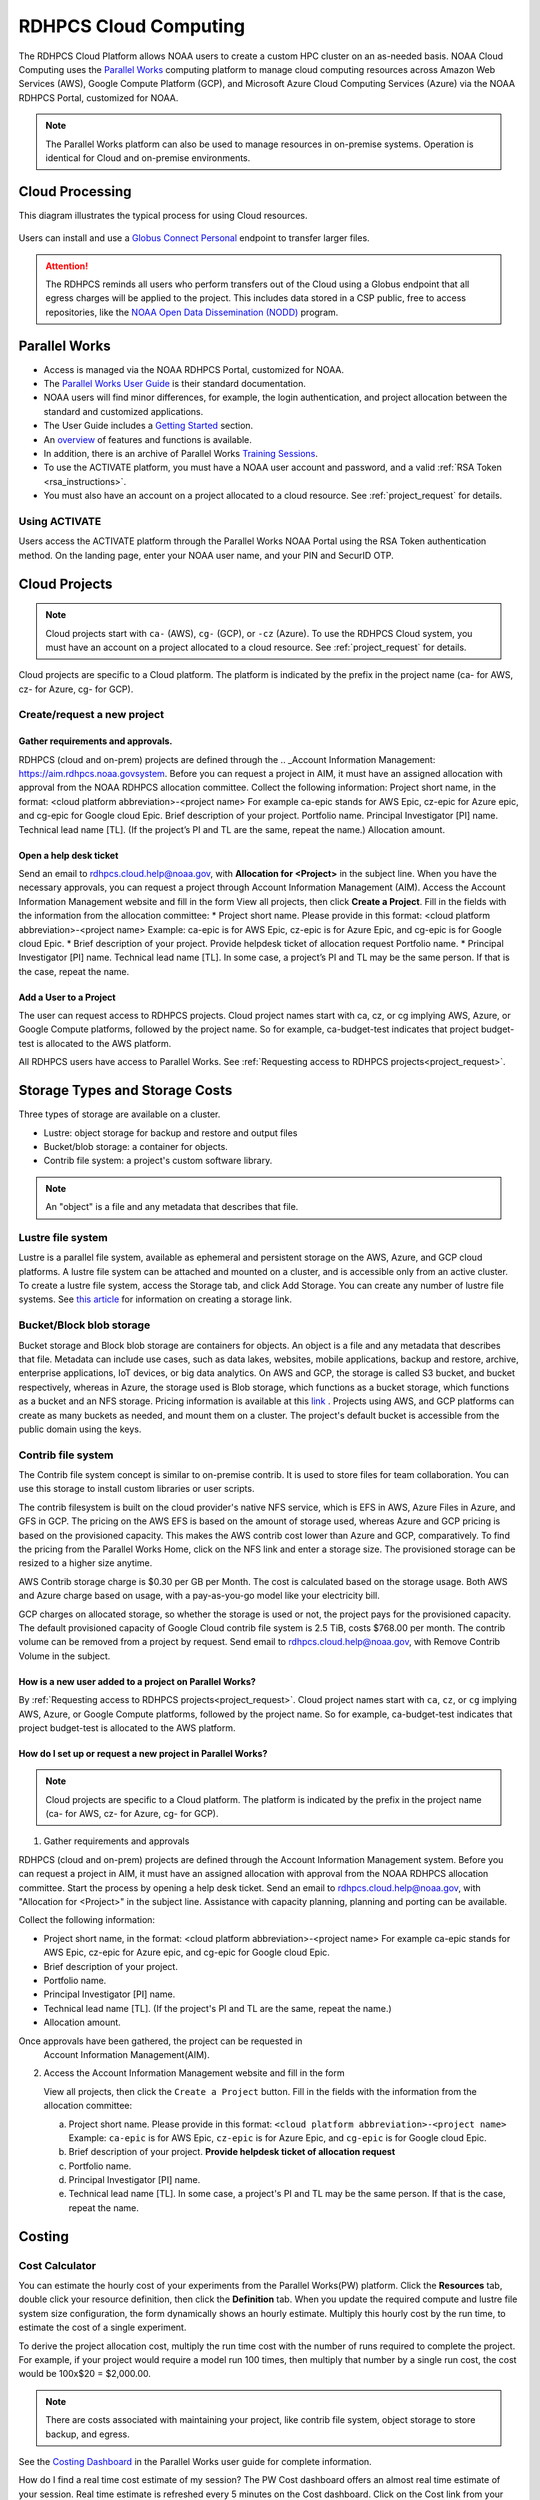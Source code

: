 
.. _cloud-user-guide:

######################
RDHPCS Cloud Computing
######################

The RDHPCS Cloud Platform allows NOAA users to create a custom HPC
cluster on an as-needed basis. NOAA Cloud Computing uses the `Parallel Works
<https://parallelworks.com>`_ computing platform to
manage cloud computing resources across Amazon Web Services
(AWS), Google Compute Platform (GCP), and Microsoft Azure Cloud
Computing Services (Azure) via the NOAA RDHPCS Portal, customized for NOAA.

.. note::
  The Parallel Works platform can also be used to manage resources in on-premise
  systems. Operation is identical for Cloud and on-premise environments.

.. _cloud-processing:

Cloud Processing
================

This diagram illustrates the typical process for using Cloud resources.

.. figure:: /images/cloud_processing.jpg
  :alt: typical NOAA compute workflow diagram

.. tab-set::

  .. tab-item:: Log into the Cloud
     :sync: login

      To access the RDHPCS cloud gateway, log into the `Parallel Works NOAA Portal <https://noaa.parallel.works/sso>`_


      .. figure:: /images/NOAAcloud.png
        :scale: 50%

      Your username is your RDHPCS NOAA username.
      Your password is your RSA PIN plus the 8 digit code from your RSA token.
      When you are logged in, click **Compute**.

      .. figure:: /images/cgateway.png
        :scale: 50%

      On the Compute tab, notice the following:

      * Power button: Used to start and stop clusters.
      * Node Status indicator: Displays resources currently in use.
      * Status indicator: Displays the cluster status (Active/Stopped)
      * Gear: This button opens a new tab to configure a cluster.
      *  "i" button: Opens a status window with the login node IP address.
      *  Use this IP address to log into the master node.


  .. tab-item:: Configure Cluster
     :sync: configure

      `Create and configure a cluster: <https://parallelworks.com/docs/getting-started#provision-a-cluster>`_

  .. tab-item:: Start Cluster
     :sync: start

      `Start and stop a cluster <https://parallelworks.com/docs/compute/starting-stopping-clusters>`_

  .. tab-item:: Import Data
     :sync: import

      `Data transfer <https://parallelworks.com/docs/storage/transferring-data/aws-s3-buckets>`_

  .. tab-item:: Perform Computations
     :sync: compute

      `Computation <https://parallelworks.com/docs/compute/logging-in-controller>`__

  .. tab-item:: Export Data
      :sync: export

       `Data transfer`_

  .. tab-item:: Shut Cluster Down
     :sync: stop

       `Start and stop a cluster`_

.. _NOAA NODD: https://www.noaa.gov/information-technology/open-data-dissemination

Users can install and use a `Globus Connect Personal
<https://www.globus.org/globus-connect-personal>`_ endpoint to transfer larger
files.

.. attention::

  The RDHPCS reminds all users who perform transfers out of the Cloud
  using a Globus endpoint that all egress charges will be applied to the project.
  This includes data stored in a CSP public, free to access repositories, like
  the `NOAA Open Data Dissemination (NODD) <NOAA NODD_>`_ program.


Parallel Works
==============

* Access is managed via the NOAA RDHPCS Portal, customized for NOAA.
* The `Parallel Works User Guide <https://parallelworks.com/docs>`_ is their standard documentation.
* NOAA users will find minor differences, for example, the login
  authentication, and project allocation between the standard and customized
  applications.
* The User Guide includes a `Getting Started <https://parallelworks.com/docs/getting-started>`_ section.
* An `overview <https://drive.google.com/file/d/1Has2qJG6QZsaT3KTKp2VYBKBH4_6hrTO/view?ts=63f3b396>`_
  of features and functions is available.
* In addition, there is an archive of Parallel Works `Training Sessions
  <https://sites.google.com/d/1QJ-MHpl1y0IEtzQUnIbjF2hUmMNQUMAo/p/1G8V0Mua9Dy7oUJ_wI36NAd3kMuMcHyGM/edit>`_.
* To use the ACTIVATE platform, you must have a NOAA user account and password,
  and a valid :ref:`RSA Token <rsa_instructions>`.
* You must also have an account on a project allocated to a cloud resource.
  See :ref:`project_request` for details.

Using ACTIVATE
--------------

Users access the ACTIVATE platform through the Parallel Works NOAA Portal
using the RSA Token authentication method.  On the landing page, enter your
NOAA user name, and your PIN and SecurID OTP.

Cloud Projects
==============

.. note::

  Cloud projects start with
  ``ca-`` (AWS), ``cg-`` (GCP), or ``-cz`` (Azure).
  To use the RDHPCS Cloud system, you must have an account on a
  project allocated to a cloud resource.  See :ref:`project_request` for details.

Cloud projects are specific to a Cloud platform. The platform is indicated by
the prefix in the project name (ca- for AWS, cz- for Azure, cg- for GCP).

Create/request a new project
----------------------------

Gather requirements and approvals.
^^^^^^^^^^^^^^^^^^^^^^^^^^^^^^^^^^

RDHPCS (cloud and on-prem) projects are defined through the
.. _Account Information Management:	https://aim.rdhpcs.noaa.govsystem. Before you can
request a project in AIM, it must have an assigned allocation with approval
from the NOAA RDHPCS allocation committee.
Collect the following information: Project short
name, in the format: <cloud platform abbreviation>-<project name> For example
ca-epic stands for AWS Epic, cz-epic for Azure epic, and cg-epic for Google
cloud Epic. Brief description of your project. Portfolio name. Principal
Investigator [PI] name. Technical lead name [TL]. (If the project’s PI and TL
are the same, repeat the name.) Allocation amount.

Open a help desk ticket
^^^^^^^^^^^^^^^^^^^^^^^

Send an email to rdhpcs.cloud.help@noaa.gov, with **Allocation for <Project>**
in the subject line.  When you have the necessary approvals, you can request a
project through Account Information Management (AIM). Access the
Account Information Management website and fill in the form View all projects,
then click **Create a Project**. Fill in the fields with the information
from the allocation committee:
* Project short name. Please provide in this
format: <cloud platform abbreviation>-<project name> Example: ca-epic is for
AWS Epic, cz-epic is for Azure Epic, and cg-epic is for Google cloud Epic.
* Brief description of your project. Provide helpdesk ticket of allocation
request Portfolio name.
* Principal Investigator [PI] name. Technical lead name
[TL]. In some case, a project’s PI and TL may be the same person. If that is
the case, repeat the name.


Add a User to a Project
^^^^^^^^^^^^^^^^^^^^^^^^

The user can request access to RDHPCS projects. Cloud project names start with
ca, cz, or cg implying AWS, Azure, or Google Compute platforms, followed by the
project name. So for example, ca-budget-test indicates that project budget-test
is allocated to the AWS platform.

All RDHPCS users have access to Parallel Works. See :ref:`Requesting
access to RDHPCS projects<project_request>`.

Storage Types and Storage Costs
===============================

Three types of storage are available on a cluster.

- Lustre: object storage for backup and restore and output files
- Bucket/blob storage: a container for objects.
- Contrib file system: a project's custom software library.

.. note::

  An "object" is a file and any metadata that describes that file.

Lustre file system
------------------

Lustre is a parallel file system, available as ephemeral and persistent storage
on the AWS, Azure, and GCP cloud platforms. A lustre file system can be
attached and mounted on a cluster, and is accessible only from an active
cluster. To create a lustre file system, access the Storage tab, and click Add
Storage. You can create any number of lustre file systems. See `this article
<https://parallelworks.com/docs/storage/creating-storage>`_ for
information on creating a storage link.

Bucket/Block blob storage
-------------------------

Bucket storage and Block blob storage are containers for objects. An object is
a file and any metadata that describes that file. Metadata can include use
cases, such as data lakes, websites, mobile applications, backup and restore,
archive, enterprise applications, IoT devices, or big data analytics. On AWS
and GCP, the storage is called S3 bucket, and bucket respectively, whereas in
Azure, the storage used is Blob storage, which functions as a bucket storage,
which functions as a bucket and an NFS storage. Pricing information is
available at this `link <https://aws.amazon.com/s3/pricing/>`_ . Projects using
AWS, and GCP platforms can create as many buckets as needed, and mount them on
a cluster. The project's default bucket is accessible from the public domain
using the keys.

Contrib file system
-------------------

The Contrib file system concept is similar to on-premise contrib. It is used to
store files for team collaboration. You can use this storage to install custom
libraries or user scripts.

The contrib filesystem is built on the cloud provider's native NFS service,
which is EFS in AWS, Azure Files in Azure, and GFS in GCP. The pricing on the
AWS EFS is based on the amount of storage used, whereas Azure and GCP pricing
is based on the provisioned capacity. This makes the AWS contrib cost
lower than Azure and GCP, comparatively. To find the pricing from the
Parallel Works Home, click on the NFS link and enter a storage size. The
provisioned storage can be resized to a higher size anytime.

AWS Contrib storage charge is $0.30 per GB per Month. The cost is calculated
based on the storage usage. Both AWS and Azure charge based on usage, with a
pay-as-you-go model like your electricity bill.

GCP charges on allocated storage, so whether the storage is used or not, the
project pays for the provisioned capacity. The default provisioned capacity of
Google Cloud contrib file system is 2.5 TiB, costs $768.00 per month. The
contrib volume can be removed from a project by request. Send email to
rdhpcs.cloud.help@noaa.gov, with Remove Contrib Volume in the subject.

How is a new user added to a project on Parallel Works?
^^^^^^^^^^^^^^^^^^^^^^^^^^^^^^^^^^^^^^^^^^^^^^^^^^^^^^^

By :ref:`Requesting access
to RDHPCS projects<project_request>`.  Cloud project names start with
``ca``, ``cz``, or ``cg`` implying AWS, Azure, or Google Compute
platforms, followed by the project name. So for example,
ca-budget-test indicates that project budget-test is allocated to the
AWS platform.

How do I set up or request a new project in Parallel Works?
^^^^^^^^^^^^^^^^^^^^^^^^^^^^^^^^^^^^^^^^^^^^^^^^^^^^^^^^^^^

.. note::

  Cloud projects are specific to a Cloud platform. The platform is indicated by the
  prefix in the project name (ca- for AWS, cz- for Azure, cg- for GCP).

1. Gather requirements and approvals

RDHPCS (cloud and on-prem) projects are defined through the Account
Information Management system. Before you can request a project in
AIM, it must have an assigned allocation with approval from the NOAA
RDHPCS allocation committee.  Start the process by opening a help desk
ticket. Send an email to rdhpcs.cloud.help@noaa.gov, with "Allocation
for <Project>" in the subject line.  Assistance with capacity planning,
planning and porting can be available.

Collect the following information:

- Project short name,  in the format: <cloud platform abbreviation>-<project
  name> For example ca-epic stands for AWS Epic, cz-epic for Azure epic, and
  cg-epic for Google cloud Epic.
- Brief description of your project.
- Portfolio name.
- Principal Investigator [PI] name.
- Technical lead name [TL]. (If the project's PI and TL are the same, repeat
  the name.)
- Allocation amount.

Once approvals have been gathered, the project can be requested in
 Account Information Management(AIM).

2. Access the Account Information Management website and fill in the form

   View all projects, then click the ``Create a Project`` button.
   Fill in the fields with the information from the allocation committee:

   a. Project short name. Please provide in this format: ``<cloud platform abbreviation>-<project name>``
      Example: ``ca-epic`` is for AWS Epic, ``cz-epic`` is for Azure Epic,
      and ``cg-epic`` is for Google cloud Epic.
   b. Brief description of your project.  **Provide helpdesk ticket of
      allocation request**
   c. Portfolio name.
   d. Principal Investigator [PI] name.
   e. Technical lead name [TL]. In some case, a project's PI
      and TL may be the same person. If that is the case, repeat
      the name.

Costing
=======

Cost Calculator
---------------
You can estimate the hourly cost of your experiments from the Parallel
Works(PW) platform. Click the **Resources** tab, double click your resource
definition, then click the **Definition** tab. When you update the required
compute and lustre file system size configuration, the form dynamically shows
an hourly estimate. Multiply this hourly cost by the run time, to estimate the
cost of a single experiment.

To derive the project allocation cost, multiply
the run time cost with the number of runs required to complete the
project. For example, if your project would require a model run 100 times, then
multiply that number by a single run cost, the cost would be 100x$20 =
$2,000.00.

.. note::

  There are costs associated with maintaining your project,
  like contrib file system, object storage to store backup, and egress.

See the `Costing Dashboard <https://parallelworks.com/docs/monitoring-costs>`_
in the Parallel Works user guide for complete information.

How do I find a real time
cost estimate of my session? The PW Cost dashboard offers an almost real time
estimate of your session. Real time estimate is refreshed every 5 minutes on
the Cost dashboard. Click on the Cost link from your PW landing page. Under the
“Time Filter”, choose the second drop down box and select the value “RT” [Real
time]. Make sure the “User Filter” section has your name. The page
automatically refreshes with the cost details. How do I estimate core-hours? As
an example, your project requests a dedicated number of HPC compute nodes or
has an HPC system reservation for some number of HPC compute nodes. Let’s say
that the dedicated/reserved nodes have 200 cores and the length of the
dedication/reservation is 1 week (7 days), then the core-hours used would be
33,600 core-hours (200 cores * 24 hrs/day * 7 days). GCP’s GPU to vCPUs
conversation can be found here In GCP, two vCPUs makes one physical core. So,
a2-highgpu-1 has 12 vCPUs that means 6 physical core.
If your job is taking 4
hours to complete so that means the number of core hours = number of nodes x
number of hour x number of cores = 1 x 4 x 6 = 24 core hours. PW’s cost
dashboard is a good tool to find unit cost, and extrapolate it to estimate
usage for PoP.


Errors
======

How do I handle a Login error - Invalid username or password?
-------------------------------------------------------------

.. note::

  Remember that userIDs are case sensitive.  Most user names are
  **F**\ irst.\ **L**\ ast, with the first and last name capitalized,
  and not first.last! Be sure to use the correct format.

If you enter an incorrect username or PIN and token value three times
during a login attempt, your account will automatically lock for
fifteen minutes. This is a fairly common occurrence. Wait for 15
minutes and try logging in to an on-prem HPC system
such as Jet, Hera, or Gaea, then try the Parallel Works system. If the
login fails, log into the `<account URL
<https://sso.rdhpcs.noaa.gov/realms/NOAA-RDHPCS/account/>`_ to check
whether “single sign on” is working.

If you are still experiencing issues with your token, open a
:ref:`help request <getting_help>` with the title *Please check RSA
token status.* To expedite troubleshooting, please include the full
terminal output you received when you tried to use your token and the
information that you have attempted the “single sign on” login test.

If you continue to experience connection issues, open a :ref:`help
request <getting_help>`.




How do I access on-prem HPS Systems from Parallel Works?
^^^^^^^^^^^^^^^^^^^^^^^^^^^^^^^^^^^^^^^^^^^^^^^^^^^^^^^^

Parallel Works is working on seamless authentication with on-prem HPC
systems.

.. note::

  The following access method does not work on Gaea.

Follow the steps to access other HPC systems.

1. From the login portal, click  the user Name.  Select **Account**
   from the drop down list.

2. Click the **Authentication** tab.

3. Click on the “SSH Keys” line.

4. Copy the “Key” from the “User Workspace”.

5. Append the public SSH key in the on-prem HPC system's controller
   node's ~/.ssh/authorized_keys file. Save and exit the file.

Repeat this process on all on-prem HPC systems' controller nodes
to establish connections from Parallel Works.

**Subscribe the default template of HPC systems from the Parallel
Works Marketplace**

1. From the login portal, click on the user Name. Select
   **“MARKETPLACE** from the drop down list box.

2. Click on the Fork sign and click the Fork button when prompted.

3. Exit the page.

**Access allowed countries**

USA, India, Mexico, China, Canada, Taiwan, Ethiopia, France, Chile,
Greece, United Kingdom, Korea, Spain, Brazil, Malaysia, Colombia,
Finland, Lebanon, Denmark, Palestinian Territory Occupied,
Netherlands, Japan, and Estonia.

Warning messages from the on-prem system about exceeding quota
^^^^^^^^^^^^^^^^^^^^^^^^^^^^^^^^^^^^^^^^^^^^^^^^^^^^^^^^^^^^^^

Parallel Works will copy programs and data files into your
``$HOME/pw`` directory. This can cause your quota (storage allocation)
to be exceeded when running a workflow.  This can be resolved by
moving that directory to one of your project locations and symlinking
the directory.

For example, if you try to run VSCode workflow on Hera, it will
install software in your ``$HOME/pw`` directory where you have a very
limited quota. To address this issue follow the steps below:

1. Check whether the following directory exists on the on-prem system
where you are getting the quota error from:

  ``$HOME/pw``

If it does, move it to your project space and create a symlink as shown
below:

.. code-block:: shell

  mv $HOME/pw /a/directory/in/your/project/space/pw
  ln -s /a/directory/in/your/project/space/pw $HOME/pw

2. If ``$HOME/pw`` doesn't exist, create a directory in your project
space and create the pw symlink in your home directory as follows:

.. code-block:: shell

  mkdir -p /a/directory/in/your/project/space/pw
  ln -s /a/directory/in/your/project/space/pw $HOME/pw


How do I use the Cost Calculator?
^^^^^^^^^^^^^^^^^^^^^^^^^^^^^^^^^

You can estimate the hourly cost of your experiments from
the Parallel Works(PW) platform. After login on the
platform, click on the “Resources” tab, and double click on
your resource definition. There is a definition tab, where
when you update the required compute and lustre file system
size configuration, the form dynamically shows an hourly
estimate.

You can derive an estimated cost of a single experiment by
multiplying the run time with the hourly cost.

For example, if the hourly estimate is $10, and your
experiment would run for 2 hours then the estimated cost
for your experiment would be $10 multiplied by 2, equals
to $20.

You can derive project allocation cost by multiplying the
run time cost with the number of runs required to complete
the project.

For example, if your project would require a model run 100
times, then multiply that number by a single run cost, the
cost would be 100x$20 = $2,000.00.

Note that there are costs associated with maintaining your
project, like contrib file system, object storage to store
backup, and egress.


How does the Cost Dashboard work?
^^^^^^^^^^^^^^^^^^^^^^^^^^^^^^^^^

Refer to the `user guide <https://parallelworks.com/docs/monitoring-costs>`_.

How do I find a real time cost estimate of my session?
^^^^^^^^^^^^^^^^^^^^^^^^^^^^^^^^^^^^^^^^^^^^^^^^^^^^^^

Cloud vendors publish the cost once every 24 hours, that is
not an adequate measure in an HPC environment. PW Cost
dashboard offers an almost real time estimate of your
session.

Real time estimate is refreshed every 5 minutes on the Cost
dashboard. Click on the Cost link from your PW landing page.
Under the “Time Filter”, choose the second drop down box and
select the value “RT” [Real time]. Make sure the “User
Filter” section has your name. The page automatically
refreshes with the cost details.

How do I estimate core-hours?
^^^^^^^^^^^^^^^^^^^^^^^^^^^^^

As an example, your project requests a dedicated number of HPC
compute nodes or has an HPC system reservation for some
number of HPC compute nodes. Let's say that the
dedicated/reserved nodes have 200 cores and the length of
the dedication/reservation is 1 week (7 days), then the
core-hours used would be 33,600 core-hours (200 cores \* 24
hrs/day \* 7 days).

GCP's GPU to vCPUs conversation can be found `here <https://cloud.google.com/compute/docs/gpus>`__
In GCP, two vCPUs makes one physical core.

So, a2-highgpu-1 has 12 vCPUs that means 6 physical core. If
your job is taking 4 hours to complete so that means the
number of core hours = number of nodes x number of hour x
number of cores = 1 x 4 x 6 = 24 core hours.

PW's cost dashboard is a good tool to find unit cost, and
extrapolate it to estimate usage for PoP.

How do I access the head node from the Parallel Works [PW] web interface?
^^^^^^^^^^^^^^^^^^^^^^^^^^^^^^^^^^^^^^^^^^^^^^^^^^^^^^^^^^^^^^^^^^^^^^^^^

You can connect to the head node from the PW portal, or
Xterm window if you have added your public key in the
resource definition prior to launching a cluster.

If you have not added a public key at the time of launching
a cluster, you can login to the head node by IDE and update
the public key in ~/.ssh/authorized_keys file.

#. From the PW “Compute” dashboard, click on your name with an IP
   address and make a note of it. You can also get the head node IP
   address by clicking the :guilabel:`i` icon of the Resource monitor.
#. Click on the IDE link located on the top right side of
   the PW interface to launch a new terminal.
#. From the menu option “Terminal”, click on the “New
   Terminal” link.
#. From the new terminal, type

    .. code-block:: shell

        $ ssh <Paste the username with IP address>

   and press the enter key.

   This will let you login to the head node from the PW
   interface.

.. Example:

    .. code-block:: shell

        $ ssh First.Last@54.174.136.76
        Warning: Permanently added '54.174.136.76' (ECDSA) to the list of known hosts.


You can use the toggle button to restore lustre file system
setting. You can also resize the LFS at a chunk size
multiple of 2.8 TB.

.. note::

  Be aware that LFS is an expensive storage.

How do I add a workflow to my account?
^^^^^^^^^^^^^^^^^^^^^^^^^^^^^^^^^^^^^^

If you're running a workflow for the first time, you will
need to add it to your account first. From the PW main page,
click the workflow Marketplace button on the top menu bar.
This button should be on the right side of the screen, and
looks like an Earth icon.

How do I ssh to other nodes in my cluster?
^^^^^^^^^^^^^^^^^^^^^^^^^^^^^^^^^^^^^^^^^^

It is possible to ssh to compute nodes in your cluster from
the head node by using the node's hostname. You do not
necessarily need to have a job running on the node, but it
does need to be in a powered on state (most resource
configurations suspend compute nodes after a period of
inactivity)

#. Use ``sinfo``` or ``squeue`` to view active nodes:

    .. code-block::

      $ sinfo
      PARTITION AVAIL TIMELIMIT NODES STATE NODELIST
      compute*  up    infinite      4 idle~ compute-dy-c5n18xlarge-[2-5]
      compute*  up    infinite      1 mix   compute-dy-c5n18xlarge-1

      $ squeue
      JOBID PARTITION NAME USER     ST   TIME  NODES NODELIST(REASON)
      2     compute   bash Matt.Lon  R   0:33  1     compute-dy-c5n18xlarge-1

#. ssh to the compute node

    .. code-block::

      [awsnoaa-4]$ ssh compute-dy-c5n18xlarge-1
      [compute-dy-c5n18xlarge-1]$

Can I set up longer term credentials to access buckets?
^^^^^^^^^^^^^^^^^^^^^^^^^^^^^^^^^^^^^^^^^^^^^^^^^^^^^^^

NOAA RDHPCS recommends the use of Globus for file transfer wherever applicable.
Globus file transfers are secure and auditable.

In Parallel Works, for security reasons the credentials on a bucket last for 12
hours before resetting.

To generate a short term token for a bucket:
""""""""""""""""""""""""""""""""""""""""""""

**Use PW token service**

The PW token lasts up to 24 hours before resetting.  Under this setting, you
can run a cloud provider's CLI or PW CLI commands. The following example will
generate a token, insert the commands into a file named aws-creds and source
that file.:-

.. code-block:: shell

  $ pw buckets get-token
  s3://noaa-sysadmin-ocio-ca-cloudmgmt > aws-creds; source aws-creds; aws s3 ls $BUCKET_URI

After sourcing it in the environment, you can run aws s3 commands.

You can use either syntax below:

.. code-block:: shell

  $ aws s3://S3_BUCKET_NAME

Or

.. code-block:: shell

  # List all buckets in a namespace
  $ pw buckets ls pw://[namespace]

To generate a PW API key for longer term credentials:
"""""""""""""""""""""""""""""""""""""""""""""""""""""
**Use the PW API key**

See these instructions to `create an PW API key
<https://parallelworks.com/docs/account-settings/authentication#managing-api-keys>`_.

Users can customize the expiration date for their created API keys
for 7, 30, 60, 90 or no expiration days.

By default, the PW CLI is pre-installed on user workspaces, cloud clusters, and
existing clusters. When you connect to an on-prem HPC system through Parallel
Works, the PW CLI commands are available from the controller node.

.. note::

  The PW API key is only relevant to PW based operations.


Follow `these instructions <https://parallelworks.com/docs/cli#api-key>`_
to apply the PW API key in your environment.

Click `here <https://parallelworks.com/docs/cli/pw/buckets>`_ for
PW CLI commands for file transfers.


How can I use the Mamba tool to run Jupyter?
^^^^^^^^^^^^^^^^^^^^^^^^^^^^^^^^^^^^^^^^^^^^

#. Reference :ref:`jupyter_on_rdhpcs_systems` to use or install Mamba with
   miniforge. Place the miniforge installation in a project directory
   or your home directory ``$HOME/miniforge3``.
#. Once mamba is installed, create a new environment and install the jupyterlab
   package into it:

    .. code-block::

        $ mamba create -n mambaenv jupyterlab

#. Set up the workflow form as shown in the image below. The main details are:

 * Toggle 'Install Jupyter-Notebook If Not There?' to No
 * Update the 'Command To Load Jupyter Notebook To The PATH' line to provide
   the path to the conda init script, and activate your environment

.. image:: /images/mambo1.png

4. From here, execute the workflow and get to the Jupyterlab interface:
.. image:: /images/mambo2.png



Using Parallel Works with on-premise HPC Systems
------------------------------------------------

Parallel Works offers seamless authentication with on-premise HPC systems. The
access method through Parallel Works is the same as for any other HPC
systems.

You may use the default template of an HPS system from the Parallel Works
Marketplace.

- From the login portal, click on the user Name.
- Select **MARKETPLACE** from the drop down list box.
- Click on the Fork sign and click the Fork button when prompted. Exit the
  page.

Access the head node from the Parallel Works [PW]
web interface. You can connect to the head node from the PW portal, or Xterm
window, if you have added your public key in the resource definition prior to
launching a cluster. If you have not yet added a public key, you can login to
the head node by IDE and update the public key in ~/.ssh/authorized_keys file.

1. From the PW Compute dashboard, click on your name with an IP address and
   make a note of it. Otherwise, click the  i icon of the Resource monitor to
   get the head node IP address.
2. Click the IDE link (located on the top right side of the PW interface) to
   launch a new terminal.
3. From the Terminal menu, click New Terminal. A new terminal window opens.
4. From the new terminal, type `$ ssh <username with IP address>` and press
   Enter.

This will let you login to the head node from the PW interface.


Example:

.. code-block:: console

    $ ssh First.Last@54.174.136.76

    Warning: Permanently added '54.174.136.76' (ECDSA) to the list of known hosts.

Running a Jupyterlab Workflow on an On-Prem Controller Node
^^^^^^^^^^^^^^^^^^^^^^^^^^^^^^^^^^^^^^^^^^^^^^^^^^^^^^^^^^^

The Parallel Works ACTIVATE platform includes a Jupyterlab workflow that can
run on on-premise controller nodes. This workflow is available in the ACTIVATE
Marketplace. (See :ref:`workflow-instructions` for an overview.)

Jupyterlab is a great tool. To use it, you will need access to your project
files, and to your virtual environment. Follow these steps to get started:

1. Start a session on the on-prem cluster you want to use.
2. Install the Jupyterlab workflow into your workspace. (You can find the
   Jupyterlab workflow in the Marketplace.) Once that is installed, you will
   see your Jupyterlab workflow icon when you return to the Parallel Works
   Home page. Click this icon.
3. In this dialog select your on-prem cluster session. Click **Execute**.
4. You should now see the Jupyterlab interface. Click on the **Terminal**.

You should see a terminal interface on the on-prem cluster session. In this
session, you can enter a command that will make any virtual environment you
have on this cluster available within Jupyterlab. This command is:

  ``ipython kernel install --user --name=YOUR_ENV_NAME``

where YOUR_ENV_NAME = My_venv.

When you return to the Launcher tab in Jupyterlab, you should now see
options in both the **Notebook** section and the **Console** section that
contain the name of the virtual environment you just added (My_venv, in this
example).

1. Click the **Notebook** icon that contains your environment name.
2. Select **File** from the top command bar, then select
   **Open from Path...**
3. Enter the path to the project you want to work with.

ssh to Nodes Within a Cluster
^^^^^^^^^^^^^^^^^^^^^^^^^^^^^

You can use a node's hostname to ssh to compute nodes in your cluster from the
head node. You do not need to have a job running on the node, but the node must
be in a powered-on state.

.. note::

  Most resource configurations suspend compute nodes after a period of inactivity.

1.  Use sinfo` or squeue to view active nodes:

.. code-block:: shell

  `$ sinfo
   PARTITION AVAIL TIMELIMIT NODES STATE NODELIST
   compute*  up    infinite   4 idle~ compute-dy-c5n18xlarge-[2-5]
   compute*  up    infinite   1 mix   compute-dy-c5n18xlarge-1``

  $ squeue
  JOBID PARTITION NAME USER     ST   TIME  NODES NODELIST(REASON)
  2     compute   bash Last.Fir  R   0:33  1     compute-dy-c5n18xlarge-1

2. ssh to the compute node

.. code-block:: shell

  [awsnoaa-4]$ ssh compute-dy-c5n18xlarge-1
  [compute-dy-c5n18xlarge-1]$

On-premise HPC system exceeding Quota Warning
^^^^^^^^^^^^^^^^^^^^^^^^^^^^^^^^^^^^^^^^^^^^^

Occasionally, a user user trying to run a workflow received a warning about
exceeding quota in the home file system. For example, if you try to run VSCode
workflow on Hera, it will try to install a bunch of software in the `$HOME/pw`
directory where quota is limited.

If you receive the warning, try the following:

1. Check whether the following directory exists on the on-prem
system where you are getting the quota error from: $HOME/pw 2. If it does, move
it to your project space and create a symlink as shown below:

.. code-block:: shell

  mv $HOME/pw /a/directory/in/your/project/space/pw
  ln -s /a/directory/in/your/project/space/pw $HOME/pw

3. If $HOME/pw doesn't exist, create a directory in your project space and
   create the pw symlink in your home directory as follows:

.. code-block:: shell

  mkdir -p /a/directory/in/your/project/space/pw
  ln -s /a/directory/in/your/project/space/pw $HOME/pw

Running a Jupyter workflow on a Slurm compute node
--------------------------------------------------

The Parallel Works ACTIVATE platform provides standard scripts, called
workflows, to complete tasks on the platform. A Jupyter workflow is available
in the ACTIVATE Marketplace. (See the Parallel Works documentation for
directions to `add workflows
<https://parallelworks.com/docs/run/workflows/adding-workflows>`_.)

To use the Jupyter workflow on a Slurm compute node, first set a default
working directory for the session. Set the **Directory To Start Jupyter Lab
GUI** value to the path for your session default.

.. image:: /images/jupy1.png

Note the directory listing in Jupyter, as compared to an ssh session:

.. image:: /images/jupy2.png

You will also need to configure your AWS cluster with a partition, using GPU
nodes. Worker nodes in Slurm are divided into partitions based on
instance type, and are provisioned on demand when a job is submitted to the
queue. The default AWS configuration from the marketplace includes two
partitions as a base, "compute" and "batch", as shown below:

.. image:: /images/jupy3.png

You can either reconfigure one of these partitions with an alternate instance
type that has a GPU, or add a new partition to configure from scratch. If you
know you won't use these starter partitions on your cluster, edit the
'compute' partition as needed, then remove the extra 'batch' partition.

Consider the following when you modify the partition:

* Partition name, if you choose something other than 'compute'.
* Instance Type, selecting a GPU node appropriate for your needs. If you're
  uncertain, check the `AWS documentation
  <https://docs.aws.amazon.com/dlami/latest/devguide/gpu.html>`_ for a summary
  of the different GPU instance families available.
* Zone. Select the zone you want to provision the cluster to. This parameter is
  two-pronged and configures both the region (us-east-1) and availability zone
  (b). It's prudent to stay in the us-east-1 region, as you are likely to incur
  egress charges if you are passing data between your contrib storage (located
  in us-east-1), and a cluster located in a different region. The zone is less
  important, unless you have other storages attached to the cluster and you
  need to minimize your latency. Note that AWS tends to have different instance
  availability in different regions and zones, so this might take some trial
  and error. Also consider that on-demand GPU availability is heavily
  constrained. It's possible that your workflow will fail to start if there's
  not enough capacity to meet your request. If that happens, either
  configure your cluster in a different zone, or just try again
  later.

Once you have your cluster started with the partition configured, you can edit
the workflow form to direct the job to the compute partition instead of the
controller node. This will submit a job to the Slurm scheduler and trigger a
node start.

.. image:: /images/jupy4.png

See `Configuring clusters <https://parallelworks.com/docs/compute/configuring-clusters-v2#partition-settings>`_
for complete information on configuring clusters and partitions.


Authentication Issues
---------------------

Authentication to the PW system can fail for a number of
reasons.

.. note::

  Remember that userIDs are case sensitive. Most are First.Last, with the first
  letter capitalized. Use the correct format, or your login will fail.

.. note::

  If you enter an incorrect username or PIN and token value three times during
  a login attempt, your account will automatically lock for fifteen minutes.
  This is a fairly common occurrence.

To resync your token:

1. Use ssh to login to one of the hosts such as one of Hera/Niagara/Jet, using
   your RSA Token. After the host authenticates once, it will ask you wait for
   the token to change.
2. Enter your PIN + RSA token again after the token has changed. After a
   successful login your token will be re-synched and you should be able
   to proceed.

.. note::

  If you still have issues with your token, open a help
  request with the subject **Please check RSA token status**. To expedite
  troubleshooting, include the full terminal output you received when you
  tried to use your token.

If the RSA token is working and you still cannot login to the PW system, check
whether your workstation is behind a firewall that is blocking access.
If you are connected to a VPN, disconnect the VPN and try again. You may also
experience connection failure if you are trying to access from outside the
United States. If you continue to experience connection issues, open a help
request.

.. note::

  Occasionally, a valid user login attempt will receive an
  **Invalid name or password** error. This can happen when a user token is out of
  sync with the SSO system. Try logging in to an on-prem HPC system like Niagara
  or Hera. If the login fails, log into the account URL to check whether “single
  sign on” is working. If your login still fails, open a cloud help desk case.
  Send email to rdhpcs.cloud.help@noaa.gov, with Login Error in the Subject. In
  the case, include the information that you have attempted the “single sign on”
  login test.

Failed to authenticate agent on remote host for on-prem HPC system login
^^^^^^^^^^^^^^^^^^^^^^^^^^^^^^^^^^^^^^^^^^^^^^^^^^^^^^^^^^^^^^^^^^^^^^^^

If a user receives the error

.. code-block:: shell

  Initiating connection to proxy cert server…
  Proxy certificate server connection initialized
  ..
  Copied CLI to remote host


it may be related to an issue in user's environment.

First, ensure there is a minimum 100 MB free space in the home directory
for the PW agent file to install.  If there's enough space, perform one of the
following checks:

  1. Remove the https_proxy setting from the .bashrc file. This will stop using
     the proxy for all https traffic.

  2. When you make proxy settings in the .bashrc file, add

  ``export NO_PROXY=noaa.parallel.works``

  This should bypass the proxy for anything on the platform.

Either of these changes should allow the agent to connect back to the platform
to create the connection.
If neither scenario applies, please open a help desk case for
assistance.

Getting Help
============

Please reference the :ref:`RDHPCS Cloud Help Desk <getting_help>` page for
questions or assistance.  In addition, you can use the `quarterly cloud users
question intake
<https://app.smartsheetgov.com/b/form/871515373b844cebba904980245e9b19>`_ form
to send your feedback to the team.


Usage Reports
=============

The Parallel Works `cost dashboard <https://noaa.parallel.works/cost>`_ will
show your project's current costs, and a breakdown of how those costs were
used.

The cloud team also produces a `monthly usage report
<https://sites.google.com/noaa.gov/rdhpc-docs-internal/reports/cloud-usage>`_
that has an overview of costs for all cloud projects.  Those reports are useful
for portfolio managers (PfM) and principal investigators (PI) to monitor
multiple projects in a single spreadsheet.


Cloud Presentations
===================

Occasionally the RDHPCS cloud team and other cloud users give presentations
that we record.  These presentations are available for RDHPCS user consumption
on an `RDHPCS internal site
<https://sites.google.com/noaa.gov/rdhpc-docs-internal/home>`_.


Knowledge Base from Asked Questions
===================================

Please search within this page as the range of information is wide.

General Issues
--------------

How do I open a Cloud help desk ticket?
^^^^^^^^^^^^^^^^^^^^^^^^^^^^^^^^^^^^^^^

Send an email to rdhpcs.cloud.help@noaa.gov. to automatically
open a ticket in the RDHPCS helpdesk system.  The typical response time is
within two hours during normal business hours.

How do I close a Cloud project?
^^^^^^^^^^^^^^^^^^^^^^^^^^^^^^^

To close a project, email rdhpcs.aim.help@noaa.gov to create an AIM
ticket. Make sure that all data are migrated, and custom snapshots are
removed before you send the request to the AIM. If you do not need
data from the referenced project, be sure to include that information
in the ticket so that the support can drop the storage services.

How do I connect the controller node from outside the network?
""""""""""""""""""""""""""""""""""""""""""""""""""""""""""""""

See the Parallel works user guide section `From outside the platform
<https://parallelworks.com/docs/compute/logging-in-controller#outside-the-platform>`__

What are the project allocation usage limits and actions?
"""""""""""""""""""""""""""""""""""""""""""""""""""""""""

- Used allocation at 85% of the budget allocation:

  When an existing project usage reaches 85% of the allocation, the
  Parallel Works [PW] platform sends an email message to principal
  investigator [PI], tech lead [TL] and admin staff.

  - Users can continue to start new clusters and continue the
    currently running clusters.
  - A warning message appears on the PW compute dashboard
    against the project.
  - PI should work with the allocation committee on
    remediation efforts.

- Used allocation at 90% of the budget allocation:

  When an existing project usage reaches 90% of the allocation, the
  Parallel Works platform sends an email message to principal
  investigator, tech lead and admin staff.

  - Users can no longer start a new cluster and may continue the
    currently running clusters, but no new jobs can be started.
  - Users must move data from the contrib and object storage to
    on-premise storage.
  - A “Freeze” message appears on the PW compute dashboard against the
    project.
  - PI should work with the allocation committee on remediation
    efforts.

- Used allocation at 95% of the budget allocation:

  When an existing project usage reaches 95% of the allocation, the
  Parallel Works platform sends an email message to principal
  investigator, tech lead and admin staff.

  - Terminate and remove all computing/cluster resources.
  - Data at buckets will remain available as will data in
    /contrib. However, only data in the object storage will
    be directly available to users.
  - Notify all affected users, PI, Tech Lead, Accounting Lead
    via email that all resources have been removed.
  - Disable the project.

- Used allocation at 99.5% of the budget allocation:

  - Manually remove the project resources.
  - Notify COR/ACORS, PI and Tech Lead, Accounting Lead via
    email all resources have been removed.

How do I request a project allocation or an allocation increase?
^^^^^^^^^^^^^^^^^^^^^^^^^^^^^^^^^^^^^^^^^^^^^^^^^^^^^^^^^^^^^^^^

RDHPCS System compute allocations are determined by the RDHPCS
Allocation Committee (AC). To make a request, complete the
`Allocation Request Form <https://docs.google.com/forms/d/e/1FAIpQLSd7bFdaL2URgfVG542gBKMzyCvV2EQ6FUrPlD_JtbmnRpqeWA/viewform>`_

After you complete the form, create a
Cloud help ticket to track the issue. Send email to
rdhpcs.cloud.help@noaa.gov, copy to gonzalo.lassally@noaa.gov, using
Cloud Allocation Request in the subject line.

Storage functionalities
-----------------------

Cluster runtime notification
^^^^^^^^^^^^^^^^^^^^^^^^^^^^

A cluster owner can set up to send an email notification
based on the number of hours/days a cluster is up. You can
enable the notification from the Parallel Works resource
configuration page and apply it on a live cluster or set as
a standard setting on a resource configuration, so that will
take effect on clusters started using the configuration.

Mounting permanent storage on a cluster
^^^^^^^^^^^^^^^^^^^^^^^^^^^^^^^^^^^^^^^

Your project's permanent storage [AWS s3 bucket, Azure's
Block blob storage, or GCP's bucket] can be mounted on an
active cluster, or set to attach a bucket when starting a
cluster, as a standard setting on a resource configuration.
Having the permanent storage mounted on a cluster allows a
user to copy files from contrib or lustre to a permanent
storage using familiar Linux commands.


Sharing storage between the projects, enhanced capacity, and configuration
^^^^^^^^^^^^^^^^^^^^^^^^^^^^^^^^^^^^^^^^^^^^^^^^^^^^^^^^^^^^^^^^^^^^^^^^^^

Note that the permanent storage and persistent storage must
be started separately before it can be attached to a
cluster. Storage resources can be started from the Compute
dashboard, Storage Resources section.

If you are a user belonging to more than one project, now
you can share storage between the projects. You can attach
other project storage from the resource configuration page.
Note that, a persistent lustre file system must be started
separately before it can be attached to a cluster.

Users may create as many permanent object storage [AWS S3
bucket, Azure's block blob storage, and GCP's bucket], and
lustre file system [ephemeral and persistent storage] on
your Cloud platform.

How do I resize the root disk?
^^^^^^^^^^^^^^^^^^^^^^^^^^^^^^

Open up the resource name definition, click on the \_JSON
tab, add a parameter "root_size" with a value in the
cluster_config section, that fits your need, save and
restart the cluster.

In the below example, the root disk size is set to 256 GiB

 .. code-block::

  "cluster_config": {
    "root_size": "256",

.. _workflow-instructions:

Where do I get detailed Workflow instructions?
^^^^^^^^^^^^^^^^^^^^^^^^^^^^^^^^^^^^^^^^^^^^^^

If you're running a workflow for the first time, you will
need to add it to your account first. From the Parallel
Works main page, click the workflow Marketplace button
located on the top right menu bar, looks like an Earth icon.

Learn more on the `workflow
<https://docs.google.com/document/d/1o2jY2IDuqVbkN3RIDXSMaic5ofi9glJSzlAPsEArhqk>`__


What different storage types and costs are available on the PW platform?
^^^^^^^^^^^^^^^^^^^^^^^^^^^^^^^^^^^^^^^^^^^^^^^^^^^^^^^^^^^^^^^^^^^^^^^^

There are three types of storage available on a cluster,
those are lustre, object storage [ for backup & restore,
output files], and contrib file system [a project's custom
software library].

**Lustre file system**

Parallel file system, available as ephemeral, and persistent
storage on the AWS and Azure cloud platforms. You can
create as many lustre file systems as you want from the PW
Storage tab by selecting the “add storage” button.

Refer the user guide section on `adding storage
<https://parallelworks.com/docs/storage>`__

Cost for lustre storage can be found at the definition
page when creating storage.

Lustre file system can be attached and mounted on a
cluster. It is accessible only from an active cluster.

**Bucket/Block blob storage**

A bucket or Block blob storage is a container for objects.
An object is a file and any metadata that describes that
file.

Use cases, such as data lakes, websites, mobile
applications, backup and restore, archive, enterprise
applications, IoT devices, and big data analytics.

On AWS, and GCP, the storage is called S3 bucket, and
bucket respectively, whereas in Azure, the storage used is
Block blob storage, which functions as a bucket and an NFS
storage.

AWS S3 bucket pricing [us-east-1]: $0.021 per GB per
Month. The cost is calculated based on the storage usage.
For example, 1 PB storage/month will cost $21,000.

Check `AWS Pricing <https://aws.amazon.com/s3/pricing/>`__

Azure object storage and contrib file system are the
storage type. The pricing for the first 50 terabyte (TB) /
month is $0.15 per GB per Month. The cost is calculated
based on the storage usage. See: Azure Pricing

Google cloud bucket storage pricing: Standard storage
cost: $0.20 per GB per Month. The cost is calculated based
on the storage usage. See: Cloud Bucket pricing

Projects using AWS, and GCP platforms can create as many
buckets as needed, and mount on a cluster. Project's
default bucket is accessible from the public domain using
the keys.

**Contrib file system**

Contrib file system concept is similar to on-prem contrib,
used to store files for team collaboration. This storage can
be used to install custom libraries or user scripts.

AWS Contrib storage [efs] pricing [us-east-1]: $0.30 per
GB per Month. The cost is calculated based on the storage
usage. See: AWS Pricing

Azure contrib cost is explained above in the block blob
storage section.

Both AWS and Azure charge based on the usage, as a
pay-as-you-go model like your electric bill. **GCP charges
on allocated storage, so whether the storage is used or not,
the project pays for the provisioned capacity.**

The default provisioned capacity of Google Cloud contrib
file system is 2.5 TiB, costs $768.00 per month. The contrib
volume can be removed from a project by request, email to
rdhpcs.cloud.help@noaa.gov [ OTRS ticket on RDHPCS help.]

Reference on data egress charges
""""""""""""""""""""""""""""""""

AWS

Traffic between regions will typically have a $0.09 per GB
charge for the egress of both the source and destination.
Traffic between services in the same region is charged at
$0.01 per GB for all four flows.

AWS's monthly data transfer costs for outbound data to the
public internet are $0.09 per GB for the first 10 TB,
dropping to $0.085 per GB for the next 40 GB, $0.07 per GB
for the next 100 TB, and $. 05/GB greater than 150 TB.

`Azure
<https://azure.microsoft.com/en-us/pricing/details/bandwidth/>`_`

`GCP <https://cloud.google.com/network-tiers/pricing>`_

Quota limits
^^^^^^^^^^^^

Current quota limit on the platforms:

AWS: TBD

`Azure <https://docs.google.com/spreadsheets/d/1lTf9ogByOgfuiNWUSfqDM_u8JUvEBl1E/edit?usp=sharing&ouid=106919639514646813673&rtpof=true&sd=true>`_

GCP: TBD

AWS GPU types and Availability Zones Guidance
^^^^^^^^^^^^^^^^^^^^^^^^^^^^^^^^^^^^^^^^^^^^^

Use P series for deep learning and AI tasks.

**P5 [Nvidia H100]: available in the following availability zones**

* us-east-1f
* us-east-2c
* us-east-2a
* us-east-2b

**P4 [Nvidia A100]: available in the following availability zones:**

* us-east-1c
* us-east-1b
* us-east-1a
* us-east-2a
* us-east-2b

**P3 [Nvidia Tesla V100] : available in the following availability zones:**

* us-east-1d
* us-east-1b
* us-east-1e
* us-east-1c
* us-east-1a
* us-east-1f
* us-east-2c
* us-east-2b
* us-east-2a

**G3 [Nvidia Tesla M60] (graphics processing) available in the following
availability zones:**


* us-east-1e
* us-east-1c
* us-east-1b
* us-east-1f
* us-east-1d
* us-east-1a

**G4ad [AMD Radeon Pro V520] for graphics processing available in the
following availability zones:**

* us-east-1c
* us-east-1a
* us-east-1b
* us-east-1d
* us-east-2a
* us-east-2b
* us-east-2c

**G5 [Nvidia A10G Tensor Core] for graphics and machine learning, available in
the following availability zones:**

* us-east-1d
* us-east-1b
* us-east-1c
* us-east-1a
* us-east-1f
* us-east-2b
* us-east-2c
* us-east-2a.

**G6 [Nvidia L4 Tensor Cores] for graphics and machine learning available in
the following availability zones:**

* us-east-1a
* us-east-1c
* us-east-1b
* us-east-1d
* us-east-2c
* us-east-2a
* us-east-2b

.. note::

  We currently have a quota for 2,400 vCPUs. On-demand availability depends on
  availability at a given time in the market, and is outside our control.
  Users may want to try different availability zones to acquire GPUs.

Why does the remote desktop show multiple xterm terminals, and/or xclocks?
^^^^^^^^^^^^^^^^^^^^^^^^^^^^^^^^^^^^^^^^^^^^^^^^^^^^^^^^^^^^^^^^^^^^^^^^^^

This issue can be caused by an error in the ``$HOME/.vnc/xstartup`` file.
To correct it, edit the file, keeping the following lines:

.. code-block:: shell

  /bin/sh
  unset SESSION_MANAGER
  unset DBUS_SESSION_BUS_ADDRESS
  /etc/X11/xinit/xinitrc

If user doesn't want xclock or the terminal to start automatically, run the
following to reset:


  ``touch ~/.Xclients``

A PW session that shows "Running" isn't accessible and there's no log error
^^^^^^^^^^^^^^^^^^^^^^^^^^^^^^^^^^^^^^^^^^^^^^^^^^^^^^^^^^^^^^^^^^^^^^^^^^^

This typically occurs when the system runs out of resources, usually due
to an out-of-memory situation. The display rolls back to requested since the
instance is no longer reachable, and it's waiting for status updates from the
instance. Sometimes the out-of-memory killer will kick in and clean up some
processes to allow the system to continue functioning, but this event isn't
guaranteed to clean up quickly, or to leave the system in a functional state
after cleanup when it does run.

To work around this, if your workflow allows it,
increase the size of the instance, or add a compute
partition and send the work off to worker nodes.




Clusters and snapshots
----------------------

Cluster Cost types explained
^^^^^^^^^^^^^^^^^^^^^^^^^^^^

There are several resource types that are part of a user
cluster.

We are working on adding more clarity on the resource cost
type naming and cost. Broadly, the following cost types are
explained below.

:UnknownUsageType: Network costs related virtual private network. See
    the `Google CSP <https://cloud.google.com/vpc/network-pricing>`__
    and `Amazon AWS
    <https://aws.amazon.com/blogs/architecture/overview-of-data-transfer-costs-for-common-architectures/>`__
    documentation for more information.

:Other Node: Controller node cost.

:Storage-BASIC_SSD: On the Google cloud, “contrib” volume billing is
    based on the allocated storage. Contrib volume allocated storage
    2.5TB. On other cloud platforms, the cost is based on the storage
    used.

:Storage-Disk: Boot disk and apps volume disk cost.

How do I resize my resource cluster size?
"""""""""""""""""""""""""""""""""""""""""

The default CSP resource definition in the platform is
fv3gfs model at 768 resolution 48-hours best performance
optimized benchmark configuration.

From the PW platform top ribbon, click on the “Resources”
link.

Click on the edit button of a PW v2 cluster [aka elastic
clusters, CSP slurm] resource definition.

By default, there are two partitions, “Compute” and “batch”
as you can see on the page. You can change the number of
partitions based on your workflow.

From the resource definition page, navigate to the compute
partition.

Max Node Amount parameter is the maximum number of nodes in
a partition. You can change that value to a non-zero number
to resize the compute partition size.

You may remove the batch partition by clicking on the
“Remove Partition” button. You can also edit the value for
Max Node Count parameter to resize this partition.

Lustre filesystem is an expensive resource. You can disable
the filesystem or resize it. The default lustre filesystem
size is about 14TiB.

Keeping the bucket and cluster within the same region to lower latency and Cost
^^^^^^^^^^^^^^^^^^^^^^^^^^^^^^^^^^^^^^^^^^^^^^^^^^^^^^^^^^^^^^^^^^^^^^^^^^^^^^^

Moving data between regions within a cloud platform will incur cost.
For example, if the cluster and the bucket you were copying to exist in
different regions, the cloud provider will charge for every bite that
leaves.

It is possible to provision your own buckets from the PW
platform storage menu. This would also have the benefit of reducing
the overall time you spend transferring data, since it has less
distance to travel. If you have any further questions about this,
please open a help desk ticket. We'd also be happy to work with you.
Join one of the cloud office hours to ask questions.


How do I create a custom [AMI, Snapshot, Boot disk, or machine] image?
^^^^^^^^^^^^^^^^^^^^^^^^^^^^^^^^^^^^^^^^^^^^^^^^^^^^^^^^^^^^^^^^^^^^^^

If a user finds specific packages are not present in the
base boot image, the user can add it by creating own custom
image. Follow the steps to create a custom snapshot.

Refer the user guide to learn how to `create a
snapshot <https://parallelworks.com/docs/account-settings/cloud-snapshots>`__

After a snapshot is created, the next step is to reference

it in the cluster Resource configuration.

From the Parallel Works banner, click on the “Compute” tab,
and double click on the resource link to edit it.

From the Resource Definition page, look for the “Controller
Image” name. Select your newly created custom snapshot name
from the drop down list box.

Scroll down the page to the partition section. Change the
value of "Elastic Image" to your custom image. If you have
more than one partitions, then change "Elastic Image" value
to your custom image name.

Click on the “Save Resource” button located on the top right
of the page.

Now launch a new cluster using the custom snapshot from the
“Compute” page. After the cluster is up, verify the
existence of custom installed packages.

How can I automatically find the hostname of a cluster?
^^^^^^^^^^^^^^^^^^^^^^^^^^^^^^^^^^^^^^^^^^^^^^^^^^^^^^^

By default, the host names are always going to be different
each time you start a cluster.

You can find CSP information using the :envvar:`PW_CSP` variable, as
in the example:

.. code-block:: shell

    $ echo $PW_CSP
    google

There are a few other :envvar:`PW_*` vars that you may find useful:

:PW_PLATFORM_HOST:
:PW_POOL_ID:
:PW_POOL_NAME:
:PWD:
:PW_SESSION_ID:
:PW_SESSION:
:PW_USER:
:PW_GROUP:
:PW_SESSION_LONG:
:PW_CSP:

How do I setup an ssh tunnel to my cluster?
^^^^^^^^^^^^^^^^^^^^^^^^^^^^^^^^^^^^^^^^^^^

ssh tunnels are a useful way to connect to services running
on the head node when they aren't exposed to the internet.
The Jupyterlab and R workflows available on the PW platform
utilize ssh tunnels to allow you to connect to their
respective web services from your local machine's web
browser.

Before setting up an ssh tunnel, it is probably a good idea
to verify standard ssh connectivity to your cluster (see how
do I connect to my cluster). Once connectivity has been
verified, an ssh tunnel can be setup like so:

Option 1: ssh CLI

.. code-block:: shell

  $ ssh -N -L <local_port>:<remote_host>:<remote_port> <remote_user>@<remote_host>

example:

.. code-block:: shell

  $ ssh -N -L 8888:userid-gclustera2highgpu1g-00012-controller:8888 userid@34.134.251.102

In this example, I am tunneling port 8888 from the host
'userid-gclustera2highgpu1g-00012-controller' to port 8888
on my local machine. This lets me direct my browser to the
URL 'localhost:8888' and see the page being served by the
remote machine over that port.

How do I turn off Lustre filesystem from the cluster?
^^^^^^^^^^^^^^^^^^^^^^^^^^^^^^^^^^^^^^^^^^^^^^^^^^^^^

From the Resources tab, select a configuration and click the
edit link.

Scroll down the configuration page to the "Lustre file
system" section. Use the toggle button to "No" to turn off
the lustre file system [LFS]. This setting lets you create a
cluster without a lustre file system.

How do I activate conda at cluster login?
^^^^^^^^^^^^^^^^^^^^^^^^^^^^^^^^^^^^^^^^^

Running conda init bash will setup the ~/.bashrc file so it
will activate the default environment when you login.

If you want to use a different env than what is loaded by
default, you could run this to change the activation:

.. code-block:: shell

  $ echo "conda activate <name_of_env>" >> ~/.bashrc

Since your .bashrc shouldn't really change much, it might be
ideal to set the file up once and then back it up to your
contrib (somewhere like
/contrib/First.Last/home/.bashrc), then your user boot
script could simply do:

.. code-block:: shell

  $ cp /contrib/First.Last/home/.bashrc ~/.bashrc

or

.. code-block:: shell

  $ ln -s /contrib/First.Last/home/.bashrc ~/.bashrc

How do I create a resource configuration?
^^^^^^^^^^^^^^^^^^^^^^^^^^^^^^^^^^^^^^^^^

If your cluster requires lustre file system [ephemeral or
persistent], or additional storage for backup, start at the
"Storage" section and then use the "Resource" section.

`Managing the Storage: <https://parallelworks.com/docs/storage>`_

How do I enable run time alerts on my cluster?
^^^^^^^^^^^^^^^^^^^^^^^^^^^^^^^^^^^^^^^^^^^^^^

You can enable this functionality on your active or new
cluster. This setup will help you send a reminder when your
cluster is up a predefined number of hours.

You can turn on this functionality when creating a new
resource name. When you click on the “add resource” button
under the “Resource”, you find the run time alert option.

You can enable this functionality on a running cluster, by
navigating to the “properties” tab of your resource name
under the “Resource” tab.

`Reference <https://docs.parallel.works>`__

Missing user directory in the group's contrib volume
^^^^^^^^^^^^^^^^^^^^^^^^^^^^^^^^^^^^^^^^^^^^^^^^^^^^

A user directory on a group's contrib volume can only be
created by an owner of a cluster, as the cluster owner only
has "su" access privilege. Follow the steps to create a
directory on contrib.

#. Start a cluster. Only the owner has the sudo su
   privilege to create a directory on contrib volume.
#. Start a cluster, login to the controller node, and
   create your directory on the contrib volume.

Start a cluster by clicking on the start/stop button

When your cluster is up, it shows your name with an IP
address. Click on this link that copies username and IP
address to the clipboard.

Click on the IDE button located top right on the ribbon.

Click on the 'Terminal' link and select a 'New Terminal'

SSH into the controller node by pasting the login
information from the clipboard.

 .. code-block::

  $ ssh User.Name<IP address>

List your user name and group:

 .. code-block::

  $ id
  uid=12345(User.Id) gid=1234(grp)
  groups=1234(grp)
  context=unconfined_u:unconfined_r:unconfined_t:s0-s0:c0.c1023

 .. code-block::

  $ sudo su -
  [root@awsv22-50 ~]$
  [root@awsv22-50 ~]$ cd /contrib
  [root@awsv22-50 contrib]$
  [root@awsv22-50 contrib]$ mkdir User.Id
  [root@awsv22-50 contrib]$ chown User.Id:grp User.Id
  [root@awsv22-50 contrib]$ ls -l
  drwxr-xr-x. 2 User.Id grp 6 May 12 13:06 User.Id

Your directory with access permission is now complete.

Your directory is now accessible from your group's clusters.
Contrib is a permanent storage for your group.

You may shutdown the cluster if the purpose was to create
your contrib directory.

Why does the owner's home directory differ from the shared users' directory?
^^^^^^^^^^^^^^^^^^^^^^^^^^^^^^^^^^^^^^^^^^^^^^^^^^^^^^^^^^^^^^^^^^^^^^^^^^^^

Every cluster is set up where the owner of it has an
ephemeral home directory that isn't linked from contrib, but
on multi-user clusters, all additional users that are added
do get home linked from contrib.

The projects using Google cloud can request to drop their
contrib volume to save cost. Google charges on provisioned
nfs capacity, whereas others charge on the used storage.

So when people start clusters in some cases they may not
have a contrib dir so owners don't want to link home
directory to their contrib directory.

What are “Compute” and “Batch” sections in a cluster definition?
^^^^^^^^^^^^^^^^^^^^^^^^^^^^^^^^^^^^^^^^^^^^^^^^^^^^^^^^^^^^^^^^

The sections “Compute” and “Batch” are partitions. You may
change the partition name at the name field to fit your
naming convention. The cluster can have many partitions with
different images and instance types, and can be manipulated
at the “Code” tab.

You may resize the partitions by updating "max_node_num", or
remove batch partition to fit your model requirements.

Default Partition details.

 .. code-block:: cfg

  PartitionName=compute
  Nodes=userid-azv2-00115-1-[0001-0096] MaxTime=INFINITE
  State=UP Default=YES OverSubscribe=NO

  PartitionName=batch Nodes=firstlast-azv2-00115-2-[0001-0013]
  MaxTime=INFINITE State=UP Default=NO OverSubscribe=NO

How do I manually shutdown the compute nodes?
^^^^^^^^^^^^^^^^^^^^^^^^^^^^^^^^^^^^^^^^^^^^^

 .. code-block:: shell

  $ sinfo
  PARTITION AVAIL TIMELIMIT NODES STATE NODELIST
  compute\* up    infinite  144   idle~ userid-gcp-00141-1-[0001-0144]
  batch     up    infinite  8     idle~ userid-gcp-00141-2-[0003-0010]
  batch     up    infinite  2     idle  userid-gcp-00141-2-[0001-0002]

In this case, there are two nodes that are on and idle
(userid-gcp-00141-2-[0001-0002]) You can ignore the
nodes with a ~ next to their state. That means they are
currently powered off.

You can then use that list to stop the nodes:

 .. code-block:: shell

  $ sudo scontrol update nodename=userid-gcp-00141-2-[0001-0002] state=power_down

How to sudo in as root or a role account on a cluster?
^^^^^^^^^^^^^^^^^^^^^^^^^^^^^^^^^^^^^^^^^^^^^^^^^^^^^^

The owner of a cluster can sudo in as root and grant sudo
privilege to the project members by adding their user id in
the sudoers file.

Only the named cluster owner can become root. If the cluster
owner is currently su'd as another user, they will need to
switch back to their regular account before becoming root.

Sudoers file is: ls -l /etc/sudoers

Other project members' user id can be found at /etc/passwd
file. You may update this file manually or by bootstrap
script, the change is taken effect immediately.

Example:

 .. code-block:: shell

  $ echo "User.Id ALL=(ALL) NOPASSWD:ALL" | sudo tee /etc/sudoers.d/100-User.Id

Assuming the cluster setup as multi-user in the resource
definition, and in the sharing tab, view and edit button are
selected.

How do I enable a role account?
^^^^^^^^^^^^^^^^^^^^^^^^^^^^^^^

A role account is a shared workspace for project members on
a cluster. By su'd to a role account, project members can
manage and monitor their jobs.

There are two settings that must be enabled prior on a
resource definition in order to create a role account in a
cluster. On the resource definition page, select the "Multi
User" tab to "Yes", and from the "Sharing" tab, check the
"View and Edit" button.

The command to find the name of your project's role account
from /etc/passwd is.

 .. code-block::

  $ grep -i role /etc/passwd

Bootstrap script example
""""""""""""""""""""""""

By default bootstrap script changes only runs on the MASTER
node of a cluster.

To run on all nodes (master and compute) have your user
script first line be ALLNODES.

The following example script installs a few packages, and
reset the dwell time from 5 minutes to an hour on the
controller and compute nodes. Do not add any comments on the
bootstrap script, as that would cause in code execution
failure.

 .. code-block:: shell

  ALLNODES

  set +x set -e

  echo "Starting User Bootstrap at $(date)"

  sudo rm -fr /var/cache/yum/\*
  sudo yum clean all

  sudo yum groups mark install "Development Tools" -y
  sudo yum groupinstall -y "Development Tools"

  sudo yum --setopt=tsflags='nodocs' \
           --setopt=override_install_langs=en_US.utf8 \
           --skip-broken \
           install -y awscli bison-devel byacc bzip2-devel \
                      ca-certificates csh curl doxygen emacs expat-devel file \
                      flex git gitflow git-lfs glibc-utils gnupg gtk2-devel ksh \
                      less libcurl-devel libX11-devel libxml2-devel lynx \
                      lz4-devel kernel-devel make man-db nano ncurses-devel \
                      nedit openssh-clients openssh-server openssl-devel pango \
                      pkgconfig python python3 python-devel python3-devel \
                      python2-asn1crypto pycairo-devel pygobject2 \
                      pygobject2-codegen python-boto3 python-botocore \
                      pygtksourceview-devel pygtk2-devel pygtksourceview-devel \
                      python2-netcdf4 python2-numpy python36-numpy \
                      python2-pyyaml pyOpenSSL python36-pyOpenSSL PyYAML \
                      python-requests python36-requests python-s3transfer \
                      python2-s3transfer scipy python36-scipy python-urllib3 \
                      python36-urllib3 redhat-lsb-core python3-pycurl screen \
                      snappy-devel squashfs-tools swig tcl tcsh texinfo \
                      texline-latex\* tk unzip vim wget
  echo "USER=${USER}"
  echo "group=$(id -gn)"
  echo "groups=$(id -Gn)"

  sudo sed -i 's/SuspendTime=300/SuspendTime=3600/g' /mnt/shared/etc/slurm/slurm.conf
  if [ $HOSTNAME == mgmt\* ]; then
    sudo scontrol reconfigure
  fi

  sudo sacctmgr add cluster cluster -i
  sudo systemctl restart slurmdbd
  sudo scontrol reconfig

  echo "Finished User Bootstrap at $(date)"

How can I configure a CentOS Cluster to use Rocky 8 (latest)
^^^^^^^^^^^^^^^^^^^^^^^^^^^^^^^^^^^^^^^^^^^^^^^^^^^^^^^^^^^^

If you have already made extensive modifications to your cluster's definition,
you may prefer to revert the required settings by hand without loading a config
from the Marketplace. There are two primary settings that need to be updated,
the OS image Rocky 8 (latest), and the ``/apps`` disk snapshot. Keep in mind
that the OS image will need to be set on the controller and every partition you
have configured on the cluster.

From the CentOS cluster configuration, find the ``Image*`` dropdown under the
Controller settings and select the image.

.. image:: /images/Rocky81.png

Follow the same procedure on each compute partition to select the
Rocky 8 (latest) image under the ``Elastic Image*`` dropdown:

.. image:: /images/Rocky82.png

The software and modules under ``/apps`` were built specifically for their
target operating systems, so the Rocky 8 disk also needs to be selected.

.. image:: /images/rocky83.png

Click **Save Changes**.

We recommend that you also replace any existing CentOS 7 based persistent
Lustre resources to use Rocky 8 as well. The suggested method to do this is to
duplicate your existing storage configuration, and copy your data to the new
Lustre, either by copying directly from the old storage, or by syncing it with
a bucket. Once you have verified that all of your data has been migrated, you
can shut down the old file system. If your data is backed up to a bucket
already, you can also re-provision your existing Lustre configuration and
re-sync the data.

Automate startup/shutdown for a group of clusters [CI/CD] in Parallel Works
^^^^^^^^^^^^^^^^^^^^^^^^^^^^^^^^^^^^^^^^^^^^^^^^^^^^^^^^^^^^^^^^^^^^^^^^^^^

You can use the Parallel Works REST API to start a group of clusters, wait for
their master node IP addresses, and then run ssh commands using the fetched IP
addresses of the started master nodes. For details, click the Parallel
Works `repository <https://github.com/parallelworks/pw-cluster-automation>`_
link, then scroll down for Cluster Automation information.

How to transfer files from a workstation to a Cloud cluster
^^^^^^^^^^^^^^^^^^^^^^^^^^^^^^^^^^^^^^^^^^^^^^^^^^^^^^^^^^^

Using the Parallel Works' menu Editor, you can used the Explorer function to
transfer files between workstation and cluster. Currently this requires an
additional mapping of the targeted file system in the cluster configuration.
The target file system is where you would like to have the files copied, and it
can be a bucket, NFS or contrib filesystem. To set up the advanced setting
change:

#. Select a cluster configuration, then select the **Edit** option.
#. Scroll all the way down, and click **Advanced Settings**.
#. In the Advanced settings form, scroll down to the
   link **User workspace mount points**.

Map the Home, Bucket or Contrib as illustrated below:


.. image:: /images/542-1.png
   :scale: 75%


4. From the top menu, click **Save Changes**.
5. Launch the cluster.
6. Once the cluster is up, open the Editor menu, and locate your cluster name
   in the Explorer, as illustrated below:

.. image:: /images/542-1.png
   :scale: 75%

7. Use the Explorer File menu to upload or download files.

Can I Prevent Runaway Cloud Expenses?
^^^^^^^^^^^^^^^^^^^^^^^^^^^^^^^^^^^^^

Consider the following Best Practices to prevent runaway cost increases.

* **Set up alert -  Runtime Alert**. Enable runtime alerts in your Cluster
  Configuration to receive hourly notifications on your active cluster.
* **Set up alert - Session Cost Limit**. Enable session cost limit to receive
  notifications when a session reaches a preset dollar threshold.
* **Monitor Active Clusters**. In the *Monitor - Instances* panel, identify
  active clusters and click on the link to view compute nodes and their status.
* **Analyze Cost Anomalies**. Use the Cost dashboard to detect cost anomalies
  based on the usage. There is a filter available to view near real-time
  project costs.
* **Review Daily Usage Reports**.  Project PIs and Tech Leads receive a daily
  *NOAA Cloud Usage Report for* email. Review the prior day's usage and
  discuss any inconsistent increases in usage with team members.
* **Manage Compute Clusters boot disk cost**.
  The Compute Clusters form offers two options for stopping a cluster:

   * Stop: Use this option to preserve custom software installed in the session
     on the boot disk. Be aware that boot disk storage costs will be incurred
     when the cluster is shut down with this option.
   * Destroy: Select this option if no changes have been made to the boot disk.
     In most cases, select this option to shutdown the cluster.

* **Stay on the latest version**. Always use the latest version of the Compute
  Clusters configuration, and load configuration from the marketplace.


Data Transfer
-------------


AWS CLI aws installation on an on-prem system. files transfer to a cloud bucket
^^^^^^^^^^^^^^^^^^^^^^^^^^^^^^^^^^^^^^^^^^^^^^^^^^^^^^^^^^^^^^^^^^^^^^^^^^^^^^^

Follow the steps to install the aws tool on your home directory.

.. code-block:: shell

  $  curl "https://awscli.amazonaws.com/awscli-exe-linux-x86_64.zip" -o "awscliv2.zip"
  $ unzip awscliv2.zip
  $ cd aws
  $ ./install -i ~/.local/aws-cli -b ~/.local/bin

You can now run: ``$HOME/.local/bin/aws --version``

.. code-block:: shell

  $ aws --version
  aws-cli/2.15.57 Python/3.11.8 Linux/4.18.0-477.27.1.el8_8.x86_64 exe/x86_64.rocky.8

.. note::

  Locate your project's access and secret keys and access instructions

From PW's home page, inside the "Storage Resources" section, locate
your project's bucket. Click on the key icon to find the bucket name,
keys and sample command to access the bucket.

.. code-block:: shell

  $ aws s3 cp fileName.txt s3://$BUCKET_NAME/file/in/bucket.txt

Example:

.. code-block:: shell

  $ aws s3 ls s3://noaa-sysadmin-ocio-ca-cloudmgmt

Azure azcopy install on an on-prem system. Files transfer to a cloud bucket
^^^^^^^^^^^^^^^^^^^^^^^^^^^^^^^^^^^^^^^^^^^^^^^^^^^^^^^^^^^^^^^^^^^^^^^^^^^

Over time, the AzCopy download link will point to new versions of
AzCopy. If your script downloads AzCopy, the script might stop working
if a newer version of AzCopy modifies features that your script
depends upon.

To avoid these issues, obtain a static (unchanging) link to the
current version of AzCopy. That way, your script downloads the same
exact version of AzCopy each time that it runs.

To obtain the link, run this command:

.. code-block:: shell

  $ curl -s -D- https://aka.ms/downloadazcopy-v10-linux | awk -F ': ' '/^Location/ {print $2}'

You get a result with a link similar to
``https://azcopyvnext.azureedge.net/releases/release-10.24.0-20240326/azcopy_linux_amd64_10.24.0.tar.gz``.

You can use that URL in the commands below to download and untar the
AzCopy utility:

.. code-block:: shell

  $ azcopy_url=https://azcopyvnext.azureedge.net/releases/release-10.24.0-20240326/azcopy_linux_amd64_10.24.0.tar.gz && \
      curl -o $(basename $azcopy_url) $azcopy_url && \
      tar -xf $(basename $azcopy_url) --strip-components=1

This will leave the ``azcopy`` tool in the current directory, which
you can then copy to any directory.

**Locate your project's credentials and access instructions**

From PW's home page, inside the "Storage Resources" section locate
your project's bucket. Click on the key icon to find the bucket name,
keys and sample command to access the bucket.

Please refer to the `AzCopy guide
<https://learn.microsoft.com/en-us/azure/storage/common/storage-ref-azcopy-copy>`_ for information on how to use AzCopy.


GCP gcloud install on an on-prem, and files transfer to a cloud bucket
^^^^^^^^^^^^^^^^^^^^^^^^^^^^^^^^^^^^^^^^^^^^^^^^^^^^^^^^^^^^^^^^^^^^^^

Download and extract the tool.

.. code-block:: shell

  $ curl -O https://dl.google.com/dl/cloudsdk/channels/rapid/downloads/google-cloud-cli-477.0.0-linux-x86_64.tar.gz

To extract the contents of the file to your file system (preferably to
your home directory), run the following command:

.. code-block:: shell

  $ tar -xf google-cloud-cli-477.0.0-linux-x86_64.tar.gz

Add the gcloud CLI to your path. Run the installation script from the
root of the folder you extracted to using the following command:

.. code-block:: shell

  $ ./google-cloud-sdk/install.sh

Start a new terminal and check gcloud tool in the access path:

.. code-block:: shell

  $ which gcloud
  ~/google-cloud-sdk/bin/gcloud

From PW's home page, inside the "Storage Resources" section locate
your project's bucket. Click on the key icon to find the bucket name,
keys and sample command to access the bucket.

How do I transfer data to/from the Cloud?
^^^^^^^^^^^^^^^^^^^^^^^^^^^^^^^^^^^^^^^^^

The recommended system for data transfers to/from NOAA RDHPCS systems
is the Niagara Untrusted DTN especially if the data transfers is being
done from/to the HPSS system.

If data is on Hera, the user will have to use 2-copy transfers, by
first transferring to Niagara and then pulling the data from the
Cloud, or use the utilities mentioned in the next section.

AWS CLI, available on Hera/Jet/Niagara, can be used on RDHPCS systems
to push and pull data from the S3 buckets.  Please load the
"aws-utils" module.

.. code-block:: shell

    module load aws-utils

How do I use scp from a Remote Machine to copy to a bucket?
^^^^^^^^^^^^^^^^^^^^^^^^^^^^^^^^^^^^^^^^^^^^^^^^^^^^^^^^^^^

1. Create a cloud cluster configuration, and in the attached storage
section include bucket storage, note the mounted file system name
given for the bucket.


2. Ensure your public SSH key is added to the `Parallel Works system
   <https://parallelworks.com/docs/account-settings/authentication#managing-ssh-keys>`_.

3. Start the cloud cluster, and when the cluster is up note the
   cluster connect string.


4. From the on-prem system, use the scp command to transfer files to
   the mounted bucket on the cluster.

How do I use Azure CLI?
^^^^^^^^^^^^^^^^^^^^^^^

Azure uses the azcopy utility to push and pull data into their cloud
object store buckets. The azcopy utility can be installed standalone
or as part of the larger az cli. The “azcopy” command can run either
from the user's local machine or the RDHPCS systems, such as Niagara,
mentioned in the next section. The gsutil utility is already
preinstalled on clusters launched through Parallel Works.

The azcopy utility becomes available on RDHPCS systems once the module
"azure-utils" has been loaded. To do that, run the command:

.. code-block:: shell

    module load azure-utils

It can be installed on your local machine/desktop by installing the
binary at the link below as documented below:

.. code-block:: shell

  wget -O azcopy.tgz https://aka.ms/downloadazcopy-v10-linux
  tar xzvf azcopy.tgz

  # add the azcopy directory to your path or copy the “azcopy”
  executable to a desired location export
  PATH=$PATH:$PWD/azcopy_linux_amd64_10.9.0 </pre>

How do I use GCP gsutil CLI to copy files?
""""""""""""""""""""""""""""""""""""""""""

The GCP command line utility is ``gsutil``. PW OS image has the GCP
utility ``gsutil`` installed.  Follow the instructions at this link to
copy files to Google bucket:

`GSUtil commands <https://cloud.google.com/storage/docs/gsutil#builtinhelp>`_

How do I access Azure Blob from a Remote Machine?
^^^^^^^^^^^^^^^^^^^^^^^^^^^^^^^^^^^^^^^^^^^^^^^^^

The following instruction uses the long term access key available
from the PW file explorer: **storage/project keys** section, which is
going to be discontinued. We recommend using the short term access key
from the home:storage bucket as suggested in the link above.

Obtain the Blob bucket keys from the PW platform, as mentioned in the
section below, getting project keys.  Then set the following
environment variables based on the keys there:

Obtain the Azure object store keys from the PW platform, as mentioned
in the section below, getting project keys. Then set the following
environment variables and activation command based on the keys there
(you should be able to copy and paste these). Once you run this once
on a host machine, it should store the credentials in your home
directory:

.. code-block:: shell

  # project-specific credentials
  export AZURE_CLIENT_ID=<project client id>
  export AZURE_TENANT_ID=<project tenant id>
  export AZCOPY_SPA_CLIENT_SECRET=<project secret>

  # activate the project-specific keys for azcopy
  azcopy login --service-principal --application-id $AZURE_CLIENT_ID --tenant-id $AZURE_TENANT_ID

If following messages return at the login, the issue is likely from
the key ring propagation bug.  In that case, type the following command and
re-try azcopy login.

.. code-block:: shell

    Failed to perform login command:
    failed to get keyring during saving token, key has been revoked
    $ '''keyctl session workaroundSession'''


The following can be completed to see available containers within the
project blob storage account:

.. code-block:: shell

     azcopy ls https://noaastore.blob.core.windows.net/<project name>

Azure object store works differently than AWS and GCP in that objects
pushed or pulled into the object store container will immediately show
up in the /contrib directory on the clusters (ie the object store is
NFS mounted to /contrib). Buckets can only be used based on the user's
assigned project space. Create sub-directories with the user's
username at the top level.

Data Transfers Between Compute Node and S3
^^^^^^^^^^^^^^^^^^^^^^^^^^^^^^^^^^^^^^^^^^^

In order to '''export changes''' from FSx data to the S3 data
repository, the following options are available:

* Use the aws `copy command as documented <https://docs.aws.amazon.com/cli/latest/reference/s3/cp.html>`_

.. code-block:: shell

  aws s3 cp path/to/file  s3://bucket-name/path/to/file.

* To copy an entire directory, use

.. code-block:: shell

  aws s3 cp --recursive

Project keys are needed to run this command.

* Alternatively, use the following, which behaves more like
  conventional linux cp and rsync commands.

.. code-block:: shell

  s3cmd


Data Transfer Between Compute Node and GCP Bucket
^^^^^^^^^^^^^^^^^^^^^^^^^^^^^^^^^^^^^^^^^^^^^^^^^

In order to '''export changes''' from lustre data to the bucket data
repository, the following options are available:

* Use the `gsutil cp
  <https://cloud.google.com/storage/docs/gsutil#builtinhelp>`_
  command: ``gsutil cp path/to/file gs://bucket-name/path/to/file``.
* Use gsutil --help command to learn more about the options.
* Use the --recursive (-r) flag to move nested directories.


To **download new files** from the user's bucket data repository, the
following option are available:

* Use the command

.. code-block:: shell

  gsutil cp gs://bucket_name/object_name <same to location>.

Example:

.. code-block:: shell

  gsutil cp gs://my_bucket/readme.txt Desktop/readme.txt''

Data Transfer between Compute Node and Azure Blob
^^^^^^^^^^^^^^^^^^^^^^^^^^^^^^^^^^^^^^^^^^^^^^^^^

The Azure blob storage is slightly different from AWS and GCP
clusters in that the blob storage automatically mounts directly to the
cluster's /contrib directory. This means that as soon as files are
uploaded to the Azure blob storage using azcopy command, these files
directly appear in the NFS mounted /contrib directory without any
additional data transfer steps. The reverse is true as well in that
when files are placed into a cluster's /contrib directory, these files
will be available for immediate download using azcopy on remote hosts.

When a file is copied to Azure blob, the ownership is changed to “nobody:root”.
Change the ownership of the file using “chown” command to access the file(s).
Example:

.. code-block:: shell

  $ sudo chown “username:group” <file name>


Configuration Questions
-----------------------

How do I create a Parallel Works resource configuration on my account?
^^^^^^^^^^^^^^^^^^^^^^^^^^^^^^^^^^^^^^^^^^^^^^^^^^^^^^^^^^^^^^^^^^^^^^

Follow `these instructions <https://docs.google.com/presentation/d/1gITqB-uaJTF8GupYg3bxX_h5JvpNZYEBK3IV5bUHekU/edit?usp=sharing>`__

How do I get AMD processor resources configuration?
^^^^^^^^^^^^^^^^^^^^^^^^^^^^^^^^^^^^^^^^^^^^^^^^^^^

AMD processor based instances or VMs are relatively less
expensive than Intel. Cloud services providers have
allocated processor quota on the availability zones where
AMD processors are concentrated. In Parallel Works, the AMD
configurations are created pointing to these availability
zones.

To create an AMD resource configuration, follow the steps
explained in the link below. The instructions will direct
you to restore configuration, then choose the AMD Config
option from the list.

You may resize the cluster size by adjusting max node count,
and enable or disable lustre as appropriate to your model.

How do I restore a default configuration?
^^^^^^^^^^^^^^^^^^^^^^^^^^^^^^^^^^^^^^^^^

You can restore a configuration by navigating to the
“Resources” tab, double click on a resource name, shows up
it's “Definition” page. Scroll down on the page and click on
the “(restore configuration)” link, then select a resource
configuration from the drop down list, click on the
"Restore" button, and then click “Save Resource”.

How do I transfer files from one project to another?
^^^^^^^^^^^^^^^^^^^^^^^^^^^^^^^^^^^^^^^^^^^^^^^^^^^^

You may use Globus file transfer or the following method to transfer files.

If you are a member of a source and target cloud projects then
transferring of files is easy:

1. Create a small size cluster definition with just one node in the
   compute batch.  From the resource definition, click on the “Add a
   Attached storage” button then add both source and destination
   buckets by selecting “Shared Persistent Storages” option from the
   drop down list box one at a time.  Make sure the bucket's mount
   point names are easily distinguishable, for example /source and
   /destination.  You do not need a lustre file system in this
   cluster. Save the definition.

2. Start a cluster using the saved definition, and when the cluster is
   up, ssh into the controller node.

3. Change ownership to root to copy all project members files:

.. code-block:: shell

  sudo -

Use the Linux “cp” recursive command, copy files from the source
contrib and bucket to the target bucket.

.. code-block:: shell

  cd /contrib
  cp -r *.* /destination/source-project/contrib/.

Once the files are copied successfully, remove all files from the contrib.

.. code-block:: shell

  rm -r *.*

4. Copy files from the source bucket to destination

.. code-block:: shell

  cd /source
  cp -r *.* /destination/source-project/bucket/.

Once the files are copied successfully, remove all files from the
source bucket.

.. code-block:: shell

  rm -r *.*

Inform your PI, and cloud support that files are migrated to the
destination, and no files exists in the source storages.

What is a default instance/vm type?
^^^^^^^^^^^^^^^^^^^^^^^^^^^^^^^^^^^

By "default instance/vm type" we refer to the instance/vm
types in a pre-created cluster configuration. This
configuration is included when an account is first setup,
and also when creating a new configuration by selecting a
configuration from the "Restore Configuration" link at the
resource definition page.

AWS Lustre explained
--------------------

The Lustre solution on AWS uses their FSx for Lustre service on the
backend. The default deployment type we use is 'scratch_2'. The
'persistent' options are typically aimed at favoring data resilience
over performance, although 'persistent_2' does let you specify a
throughput tier. Note that the 'scratch' and 'persistent' deployment
types in this context are AWS terminology, and are not related to PW's
definition of 'persistent' or 'ephemeral' Lustre configurations. You
can choose whatever deployment type you prefer and configure it as
'persistent' or 'ephemeral' in PW.

scratch_2 FSx file systems are sized in 1.2TB increments, so you'll
want to set the capacity to '2400 GB' if you stick to the scratch_2
deployment type. The estimated cost of the config JSON shown below is
showing as $0.46 per hour for me. Different deployment types might
have different size increments.

You can read more about `AWS Lustre <https://docs.aws.amazon.com/fsx/latest/LustreGuide/using-fsx-lustre.html>`_

.. code-block:: shell

  {
    "storage_options": {
      "region": "us-east-1",
      "availability_zone": "us-east-1a",
      "storage_capacity": 2400,
      "fsxdeployment": "SCRATCH_2",
      "fsxcompression": "NONE"
    },
    "ephemeral": false
  }

Copy files from a public AWS bucket without authentication keys
^^^^^^^^^^^^^^^^^^^^^^^^^^^^^^^^^^^^^^^^^^^^^^^^^^^^^^^^^^^^^^^

You can use the ``aws`` CLI on a Cloud cluster by
adding an option to the command that skips authentication. This method should
work for public buckets. It has also worked to copy a file to a personal cluster.

Edit the command as follows:

.. code-block:: shell

  aws --no-sign-request s3 ...
  # list files
  [First.Last@abcd8-173 ~]$ aws --no-sign-request s3 ls s3://noaa-nws-global-pds
  PRE data/
  PRE fix/

  2024-11-22 16:36:31      37683 index.html


  # copy a file
  $ aws --no-sign-request s3 cp s3://noaa-nws-global-pds/index.html ./index.html
  download: s3://noaa-nws-global-pds/index.html to ./index.html


Azure Lustre explained
----------------------

Azure:

We're in the process of integrating Azure's own managed Lustre file
system service to the platform, but for now it is deployed similarly
to Googles. This also means that the cost of Lustre on Azure is
significantly higher than it will be on AWS.

On Azure, the usable capacity of the file system will mostly
be determined by the number of OSS nodes you use, and the type of
instances you select. We default to 'Standard_D64ds_v4' instances for
Azure Lustre. Regardless of the node size you choose, you will want to
stick to the 'Standard_D*ds' line of instances. the 'ds' code in
particular indicates that the instance will have an extra scratch disk
on it (used for the fs), and that the disk will be in their premium
tier (likely a faster SSD)

'Standard_D64ds_v4' instances should get you about 2.4TB per OSS, so a
single node should get you the capacity you need. However, I can
envision some use cases where it would be more beneficial to have
smaller nodes in greater numbers, so you might want to fine tune this.
The Azure Lustre config below is being estimated at $4.53

.. code-block:: shell

  {
    "storage_options": {
      "lustre_image": "latest",
      "mds_boot_disk_size_gb": 40,
      "mds_boot_disk_type": "Standard_LRS",
      "mds_machine_type": "Standard_D8ds_v4",
      "mds_node_count": 1,
      "oss_boot_disk_size_gb": 40,
      "oss_boot_disk_type": "Standard_LRS",
      "oss_machine_type": "Standard_D64ds_v4",
      "accelerated_networking": true,
      "region": "eastus",
      "cluster_id": "pw00",
      "dns_id": null,
      "dns_name": null,
      "oss_node_count": 1
    },
    "ephemeral": false


How do I restore customization after the default configuration restore?
^^^^^^^^^^^^^^^^^^^^^^^^^^^^^^^^^^^^^^^^^^^^^^^^^^^^^^^^^^^^^^^^^^^^^^^

The Parallel Works default configuration release updates
depend on the changes made to the platform. You can protect
your configuration customization by backing up changes prior
to restoring the default configuration.

From the Parallel Works Platform click on the “Resources”
tab, select the chicklet, and click on the “Duplicate
resource” icon, and create a duplicate configuration.

Use the original configuration for restoring the default
configuration to bring the latest changes. Manually update
customization on the original configuration from the backup
copy.

You can drop the backup copy or hide it from appearing from
the "Compute" dashboard. Hide a resource configuration
option can be found on the “Settings” box on the Resource
definition page.

What is NOAA RDHPCS preferred container solution?
^^^^^^^^^^^^^^^^^^^^^^^^^^^^^^^^^^^^^^^^^^^^^^^^^

You can read :ref:`NOAA RDHPCS documentation on containers
<rdhpcs-containers>`.

On security issues and capabilities to run the weather model
across the nodes, NOAA's RDHPC systems chose Singularity as
a platform for users to test and run models within
Containers.

Accessing bucket from a Remote Machine or Cluster's controller node
^^^^^^^^^^^^^^^^^^^^^^^^^^^^^^^^^^^^^^^^^^^^^^^^^^^^^^^^^^^^^^^^^^^

Obtain your project's keys from the PW platform. The project
key can be found by navigating from the PW banner.

Click on the IDE box located on the top right of the page,
navigate to PW/project_keys/gcp/<project key file>.

#. Double click the project key file, and copy the json
   file content.
#. Write the copied content into a file in
   your home directory file. Example:

   Write json to ~/project-key.json (or another filename)
#. Source the credential file in your environment.

    .. code-block::

      source ~/.bashrc

#. Test access

Once these variables are added to your host terminal
environment, you can test gsutils is authenticated by
running the command:

.. code-block:: shell

  gsutil ls < bucket name >

Example:

.. code-block:: shell

  gsutil ls gs://noaa-sysadmin-ocio-cg-discretionary
  gsutil ls gs://noaa-coastal-none-cg-mdlcloud

  gsutil cp local-location/filename gs://bucketname/

You can use the -r option to upload a folder.

.. code-block:: shell

  gsutil cp -r folder-name gs://bucketname/

You can also use the -m option to upload large number of
files which performs a parallel
(multi-threaded/multi-processing) copy.

.. code-block:: shell

  gsutil -m cp -r folder-name gs://bucketname

Best practice in resource configuration
---------------------------------------

1. Maintain SSH authentication key under account, and use
it in all clusters.

The resource configuration has an “Access Public Key” box,
to store your SSH public key, and the key stored there is
only available in a cluster launched with that
configuration. Instead store your key under “account” ->
“Authentication” tab that automatically populates into your all clusters.

2. User bootstrap script**

In the resource config page, user bootstrap script pointing
to a folder in contrib fs is a good idea. This helps to
share it in a centralized location and allows other team
members to use it.

Example:

.. code-block:: shell

  ALLNODES
  /contrib/First.Last/pw_support/config-cluster.sh

Configuration page has a 16k metadata size limitation.
Following these settings can reduce your possibility of a
cluster provisioning error.

**An example Singularity Container build, job array that uses bind mounts**

This example demonstrates a Singularity container build, and
a job array that uses two bind mounts (input and output
directories ) and creates an output file for each task in
the array.

Recipe file:

.. code-block:: shell

  Bootstrap: docker From: debian

  %post

  apt-get -y update
  apt-get -y install fortune cowsay lolcat

  %environment

  export LC_ALL=C
  export PATH=/usr/games:$PATH

  %runscript

  cat ${1} | cowsay | lolcat > ${2}

Job script:

.. code-block:: shell

  #!/bin/bash
  #SBATCH --job-name=out1
  #SBATCH --nodes=1
  #SBATCH --array=0-10
  #SBATCH --output sing_test.out
  #SBATCH --error sing_test.err

  mkdir -p /contrib/$USER/slurm_array/output echo "hello
  $SLURM_ARRAY_TASK_ID" >
  /contrib/$USER/slurm_array/hello.$SLURM_ARRAY_TASK_ID

  singularity run --bind
  /contrib/$USER/slurm_array/hello.$SLURM_ARRAY_TASK_ID:/tmp/input/$SLURM_ARRAY_TASK_ID,/contrib/$USER/slurm_array/output:/tmp/output
  /contrib/$USER/singularity/bind-lolcow.simg
  /tmp/input/$SLURM_ARRAY_TASK_ID
  /tmp/output/out.$SLURM_ARRAY_TASK_ID

Expected output:

.. code-block:: shell

  $ ls /contrib/Matt.Long/slurm_array
  hello.0 hello.1 hello.10 hello.2 hello.3 hello.4 hello.5
  hello.6 hello.7 hello.8 hello.9 output

  $ ls /contrib/$USER/slurm_array/output/
  out.0 out.1 out.10 out.2 out.3 out.4 out.5 out.6 out.7 out.8 out.9

  $ cat /contrib/$USER/slurm_array/output/out.0

The "bootstrap" line basically is just saying to use the
debian docker container as a base and build a singularity
image out of it

.. code-block:: shell

  sudo singularity build <image file name> <recipe file name>

should do the trick with that recipe file.

Slurm
-----

How to send emails from a Slurm job script?
^^^^^^^^^^^^^^^^^^^^^^^^^^^^^^^^^^^^^^^^^^^

Below is an example of a job script with a couple sbatch
options that should notify you when a job starts and ends
(you will want to replace the email address with your own of
course):

.. code-block:: shell

  !/bin/bash
  SBATCH -N 1
  SBATCH --mail-type=ALL
  SBATCH --mail-user=<your noaa email address>

  hostname # Optional, this will include the hostname of the
           # controller noder.

The emails are simple, with only a subject line that looks
something like this:

Slurm Job_id=5 Name=test.sbatch Ended, Run time 00:00:00,
COMPLETED, ExitCode 0

This email may go to your spam folder as it is not domain
validated, that is one downside.

Running and monitoring Slurm
^^^^^^^^^^^^^^^^^^^^^^^^^^^^

Use sinfo command to find the status of your job.

.. code-block:: shell

  $ sinfo
  PARTITION AVAIL TIMELIMIT NODES STATE NODELIST
  compute\* up    infinite  1     down~ userid-gcpv2-00094-1-0001

The compute nodes can take several minutes to provision.
These nodes should automatically shut down once they've
reached their "Suspend Time", which defaults to 5 minutes
but can be adjusted. If you submit additional jobs to the
idle nodes before they shut down, the scheduler should
prefer those ones (if they are sufficient for the job) and
the jobs would start a lot quicker. Below is a
list/description of the possible state codes that a slurm
node might have. Bolded the ones that you are most likely to
see while using the cluster:

:\*: The  node  is  presently  not responding and will not be
    allocated any new work.  If the node remains non-responsive, it
    will be placed in the DOWN state (except in the case of
    COMPLETING, DRAINED, DRAINING, FAIL, FAILING nodes).
:~: The node is presently in a power saving mode (typically running at
    reduced frequency).
:#: The node is presently being powered up or configured.
:%: The node is presently being powered down.
:$: The node is currently in a reservation with a flag value of
    "maintenance".
:@: The node is pending reboot.

You can manually start with ``sudo scontrol update nodename=<nodename>
state=resume``

.. code-block:: shell

  $ sudo scontrol update nodename=userid-gcpv2-00094-1-0001 state=resume
  $ sinfo
  PARTITION AVAIL TIMELIMIT NODES STATE NODELIST
  compute\* up    infinite  1     mix#  userid-gcpv2-00094-1-0001


How to set custom memory for Slurm jobs
^^^^^^^^^^^^^^^^^^^^^^^^^^^^^^^^^^^^^^^

In order to get non-exclusive scheduling to work with Slurm,
you need to reconfigure the scheduler to treat memory as a
"consumable resource", and then divide the total amount of
available memory on the node by the number of cores.

Since Parallel Works platform doesn't currently support
automating this, we have to do it manually, so the user
script below only works as is on the two instance types
you're using on your clusters ( AWS p3dn.24xlarge &
g5.48xlarge). If you decide to use other instance types
the same base script could be used as a template, but the
memory configurations would have to be adjusted.

The script itself looks like this:

 .. code-block:: bash

  #!/bin/bash

  # configure /mnt/shared/etc/slurm/slurm.conf to add the realmemory to every node
  sudo sed -i '/NodeName=/ s/$/ RealMemory=763482/' /mnt/shared/etc/slurm/slurm.conf
  sudo sed -i '/PartitionName=/ s/$/ DefMemPerCPU=15905/' /mnt/shared/etc/slurm/slurm.conf

  # configure /etc/slurm/slurm.conf to set memory as a consumable resource
  sudo sed -i 's/SelectTypeParameters=CR_CPU/SelectTypeParameters=CR_CPU_Memory/' /etc/slurm/slurm.conf
  export HOSTNAME="$(hostname)"
  if [ $HOSTNAME == mgmt* ]
  then
    sudo service slurmctld restart
  else
    sudo service slurmd restart
  fi

How do I change the slurm Suspend time on an active cluster?
^^^^^^^^^^^^^^^^^^^^^^^^^^^^^^^^^^^^^^^^^^^^^^^^^^^^^^^^^^^^

You can modify a cluster's slurm suspend time from the
Resource Definition form prior to starting a cluster.
However if you want to modify the suspend time after a
cluster is started, the commands must be executed by the
owner from the controller node.

You can modify an existing slurm suspend time from the
controller node by running the following commands. In the
following example, the Suspend time is set to 3600 seconds.
In your case, you may want to set it to 60 seconds.

.. code-block:: shell

  sudo sed -i 's/SuspendTime=.*/SuspendTime=3600/g' /mnt/shared/etc/slurm/slurm.conf

  if [ $HOSTNAME == mgmt\* ]
  then
    sudo scontrol reconfigure
  fi

This example sets the value to 3600 seconds

before:

.. code-block:: shell

  $ scontrol show config \| grep -i suspendtime
  SuspendTime = 60 sec

after:

 .. code-block::

  $ scontrol show config \| grep -i suspendtime
  SuspendTime = 3600 sec

What logs are used  to research slurm or node not terminated issues?
^^^^^^^^^^^^^^^^^^^^^^^^^^^^^^^^^^^^^^^^^^^^^^^^^^^^^^^^^^^^^^^^^^^^

The following four log files required to research the root
cause. Please copy the following log files from the
controller node [a.k.a head node] to the project's permanent
storage and share the location in an OTRS help desk ticket.
In the case, also include the cloud platform name, and the
resource configuration pool name in the ticket description.

These files are owned by root. The cluster owner should
change user as root when copying the files, for example.

.. code-block:: shell

  $ sudo su - root

:/var/log/slurm/slurmctld.log: This is the Slurm control daemon log. It's useful for scaling
    and allocation issues, job-related issues, and any scheduler-related launch
    and termination issues.
:/var/log/slurm/slurmd.log: This is the Slurm compute daemon log. It's useful for
    troubleshooting initialization and compute failure related issues.
:/var/log/syslog: Reports global system messages.
:/var/log/messages: Reports system operations.

How do I distribute slurm scripts on different nodes?
^^^^^^^^^^^^^^^^^^^^^^^^^^^^^^^^^^^^^^^^^^^^^^^^^^^^^

By default the slurm sbatch job lands on a single node. You can
distribute the scripts to run on different nodes by using the ``sbatch
--exclusive`` flag. The easiest solution would probably be to submit
the job with an exclusive option, for example,

.. code-block:: shell

  $ sbatch --exclusive ...

Or, you can add it to your submit script:

.. code-block:: bash

  #SBATCH --exclusive

For example,

.. code-block:: bash

  # !/bin/bash
  # SBATCH --exclusive

  hostname
  sleep 120

Submitting the job three times in succession, see how each
job lands on its own node:

.. code-block:: shell

  $ sinfo
  PARTITION AVAIL TIMELIMIT NODES STATE NODELIST
  compute\* up    infinite  141   idle~ userid-gcpv2-00060-1-[0004-0144]
  compute\* up    infinite  3     alloc userid-gcpv2-00060-1-[0001-0003]
  batch     up    infinite  10    idle~ userid-gcpv2-00060-2-[0001-0010]

  $ squeue
  JOBID PARTITION NAME     USER     ST   TIME  NODES NODELIST(REASON)
  3     compute   testjob. User.Id  R    0:18  1     userid-gcpv2-00060-1-0001
  4     compute   testjob. User.Id  R    0:09  1     userid-gcpv2-00060-1-0002
  5     compute   testjob. User.Id  R    0:05  1     userid-gcpv2-00060-1-0003


Removing the exclusive flag and resubmitting, then jobs all land on a
single node:

.. code-block:: shell

  $ squeue
  JOBID PARTITION NAME     USER     ST   TIME  NODES NODELIST(REASON)
  6     compute   testjob. User.Id  R    0:11  1     userid-gcpv2-00060-1-0001
  7     compute   testjob. User.Id  R    0:10  1     userid-gcpv2-00060-1-0001
  8     compute   testjob. User.Id  R    0:08  1     userid-gcpv2-00060-1-0001

User Bootstrap fails when copy files to lustre
^^^^^^^^^^^^^^^^^^^^^^^^^^^^^^^^^^^^^^^^^^^^^^

A recent modification on the cluster provisioning starts
compute and lustre clusters execution in parallel to speed
up the deployment. Previously this was a sequential step,
and took longer to provision a cluster. Since the compute
cluster comes up earlier than lustre, any user bootstrap
command to copy files to lustre will fail.

For example, this step may fail when included as part of the
user-bootstrap script:

.. code-block:: shell

   cp -rf /contrib/User.Id/psurge_dev /lustre

You can use the following code snippet as a workaround.

.. code-block:: shell

  LFS="/lustre"
  until mount -t lustre | grep ${LFS}; do
    echo "User Bootstrap: lustre not mounted. wait..."
    sleep 10
  done

  cp -rf /contrib/Andrew.Penny/psurge_dev /lustre

What is the command to get max nodes count on a cluster?
^^^^^^^^^^^^^^^^^^^^^^^^^^^^^^^^^^^^^^^^^^^^^^^^^^^^^^^^

Default sinfo output (including a busy node so it shows
outside of the idle list)

.. code-block:: shell

  $ sinfo

  PARTITION AVAIL TIMELIMIT NODES STATE NODELIST
  compute\* up    infinite  1     mix#  userid-aws-00137-1-0001
  compute\* up    infinite  101   idle~ userid-aws-00137-1-[0002-0102]
  batch     up    infinite  10    idle~ userid-aws-00137-2-[0001-0010]

You might prefer to use the summarize option, which shows
nodes by state as well as total:

.. code-block:: shell

  $ sinfo --summarize
  PARTITION AVAIL TIMELIMIT NODES(A/I/O/T) NODELIST
  compute\* up    infinite  1/101/0/102    userid-aws-00137-1-[0001-0102]
  batch     up    infinite  0/10/0/10      userid-aws-00137-2-[0001-0010]

Note the NODES(A/I/O/T) section, which indicates nodes
that are Active, Idle, Offline, and Total

How do I manually reset the node status?
^^^^^^^^^^^^^^^^^^^^^^^^^^^^^^^^^^^^^^^^

You may manually resume the nodes like this:

.. code-block:: shell

  % sinfo

Set the nodename and reset the status to "idle" as given
below:

 .. code-block::

  sudo scontrol update nodename=userid-azurestream5-00002-1-[0001-0021] state=idle

Errors
------

**Error launching source instance: InvalidParameterValue: User data is
limited to 16384 bytes**

Resource configuration page has a 16k metadata size
limitation. Recent feature updates on the configuration page
has reduced the free space available for user data, that
includes SSH public key stored in "Access Public Key", and
"User Bootstrap".

Below settings can lower the user data size, and avoid a
provisioning error due to page size limit.

Maintain SSH authentication key under the account, and as it
is shared across all your clusters.

Click on the “User” icon located at the top right of the
page, then navigate to the “account” -> “Authentication”
tab, and your SSH public keys.

Remove the SSH key from the “Access Public Key” box, and
save your configuration.

`Reference <https://parallelworks.com/docs/navigating-the-platform>`__

**Where do I enter my public SSH key in the PW platform?**

Navigate to your account, the Account -> Authentication,
then click on the "add SSH key" button to your public SSH
Keys. There is a system key "User Workspace", which is used
by the system to connect from a user's workspace to your
cluster.

**Error “the requested VM size not available in the current region”,
when requesting a non-default compute VM/instance**

Each Cloud provider offers a variety of VMs/Instances to
meet the user requirements. The Parallel Works platform's
default configurations have VM/Instances that are tested for
the peak FV3GFS benchmark performance.

Hence, the current VM/instance quota is for these default
instance types, for example c5n.18xlarge, Standard_HC44rs
and c2-standard-60.

If your application requires a different VM/instance type,
it is advised to open a support case with the required
number of instances, so we can work with the cloud provider
for an a on-demand quota. Depending on the VM/instance type
and count, quota allocation may take a day or up to 2 weeks
depending on the cloud provider.

**Bad owner or permissions on /home/User.Name/.ssh/config**

This is due to wide permission set to the user container [bastion
node] .ssh folder. Use the command below to reset the permission:

.. code-block:: shell

  chmod 600 ~/.ssh

**What is causing access denied message when trying to access a
project's cluster?**

This message appears if a user account was created after the
cluster was started. The cluster owner can check whether
that user account exists by checking in /etc/passwd file as
below.

.. code-block:: shell

  $ grep -i <user-name> /etc/passwd

Cluster owner can fix the access denied error by restarting
the cluster. When you restart the cluster, a user record
will be added in the /etc/passwd file.

**Why is my API script reporting “No cluster found”?**

PW made a change on storing the resource pool name
internally in order to prevent naming edge cases where
resources with underscores and without underscores were
treated as the same resource. Underscores will still show up
on the platform if you were using one before, however now
internally the pool name is stored without an underscore and
so some API responses may show different results than
previously.

As a result, any API requests that references the pool name
should now be updated to use the name without underscores.

**What is causing the "Permission denied
(publickey,gssapi-keyex,gssapi-with-mic)."?**

The message appears in the Resource Monitor log file is:

.. code-block:: shell

  Waiting to establish tunnel, retrying in 5 seconds

  Permission denied
  (publickey,gssapi-keyex,gssapi-with-mic).

During a cluster launch process, an ssh tunnel is created
between the controller node and the user container. The user
container is trying to create the tunnel before the host can
accept it, so a few attempts are failed before the host is
ready to accept the request.  You may ignore this message.

Also you may also notice an "x" number of failed login
attempts when log in on the controller node.  This is from
the failed ssh tunnel attempts.

If the message is getting when trying to access the
controller node from an external network, check if the
public key entered in the configuration is correctly
formatted. You can verify root cause by ssh'ing to the
controller node from the PW's IDE located at the top right
of the page. Access from IDE uses an internal public and
private key, and therefore you can narrow down the cause.

**What is causing the "do not have sufficient capacity for the
requested VM size in this region."?**

You can find error message from the "Logs", navigate to tab
"scheduler".

The above message means there is not enough requested
resource in the Azure region. You may attempt a different
region or submit the request later.

You may manually resume the nodes like this:

 .. code-block::

  $ sinfo

Set the nodename and reset the status to "idle" as given
below:

 .. code-block::

  $ sudo scontrol update nodename-firstlast-azurestream5-00002-1-[0001-0021] state=idle

**Why does my du command hang?**

When you query a very large file system, ``du`` is trying to read through a lot
of file attributes and metadata in a single run. This can cause ``du`` to hang.
First, try breaking your query into smaller chunks,
then run a ``du`` based on that result.

You might also specify a ``mindepth``
in the find command. With that set, it won't try to run ``du`` against the top
level directory.

.. code-block:: console

  $ sudo find /var -maxdepth 1 -mindepth 1 -type d -exec du -sh {} \;



Miscellaneous
-------------

How to find cores and threads on a node?
^^^^^^^^^^^^^^^^^^^^^^^^^^^^^^^^^^^^^^^^

 .. code-block:: shell

  $ cat /proc/cpuinfo \|grep -i proc \| wc -l

 .. code-block:: shell

  $ lscpu \| grep -e Socket -e Core -e Thread
  Thread(s) per core: 2 Core(s) per socket: 1
  Socket(s): 1

The other option is use ``nproc``

There are a couple ways. You can use scontrol  and a node name to
print a lot of info about it, including number of available cores:

 .. code-block:: shell

  $ scontrol show node userid-gclusternoaav2usc1-00049-1-0001 \| grep CPUTot
  CPUAlloc=0 CPUTot=30 CPULoad=0.43

  $ scontrol show node
  userid-gclusternoaav2usc1-00049-1-0001
  NodeName=userid-gclusternoaav2usc1-00049-1-0001 Arch=x86_64 CoresPerSocket=30
     CPUAlloc=0 CPUTot=30 CPULoad=0.43
     AvailableFeatures=shape=c2-standard-60,ad=None,arch=x86_64
     ActiveFeatures=shape=c2-standard-60,ad=None,arch=x86_64
     Gres=(null)
     NodeAddr=firstlast-gclusternoaav2usc1-00049-1-0001 NodeHostName=firstlast-gclusternoaav2usc1-00049-1-0001 Port=0 Version=20.02.7
     OS=Linux 3.10.0-1160.88.1.el7.x86_64 #1 SMP Tue Mar 7 15:41:52 UTC 2023
     RealMemory=1 AllocMem=0 FreeMem=237905 Sockets=1 Boards=1
     State=IDLE+CLOUD ThreadsPerCore=1 TmpDisk=0 Weight=1 Owner=N/A MCS_label=N/A
     Partitions=compute
     BootTime=2023-07-19T18:47:46 SlurmdStartTime=2023-07-19T18:50:04
     CfgTRES=cpu=30,mem=1M,billing=30
     AllocTRES=
     CapWatts=n/a
     CurrentWatts=0 AveWatts=0
     ExtSensorsJoules=n/s ExtSensorsWatts=0 ExtSensorsTemp=n/s

You can also look at the node config directly in the slurm
config file:

.. code-block:: shell

  $ grep -i nodename /mnt/shared/etc/slurm/slurm.conf \| head -n 1
  NodeName=firstlast-gclusternoaav2usc1-00049-1-0001 State=CLOUD SocketsPerBoard=1 CoresPerSocket=30 ThreadsPerCore=1 Gres="" Features="shape=c2-standard-60,ad=None,arch=x86_64"

General rule of thumb will pretty much be that any Intel
based instance has HT disabled, and core counts will be
half of the vCPU count advertised for the instance.

How do I remove my project's GCP contrib volume?
^^^^^^^^^^^^^^^^^^^^^^^^^^^^^^^^^^^^^^^^^^^^^^^^

Contrib volume is a permanent storage for custom software by
project members. In Google cloud this storage is charged on
the allocated storage, that is 2.5TB and costs about $768.00
per month. If the project does not require this storage, PI
may create a cloud help desk ticket to remove it. Only
Parallel Works Cloud administrator can remove this storage.

Finding the project object storage, [bucket/block storage] and access keys?
^^^^^^^^^^^^^^^^^^^^^^^^^^^^^^^^^^^^^^^^^^^^^^^^^^^^^^^^^^^^^^^^^^^^^^^^^^^

From the login page, click on the IDE icon located at the
top right of the page, you will see file manager with
folders.

From the File Manager, navigate under the
“storage/project_keys/<CSP>” folder to locate your project's
object storage name and access key. **The file name is your
project's bucket name**. Open the file by double clicking to
view the bucket access key information.

To access the project's permanent object storage, copy and
paste the contents from the key file on the controller node,
then execute the CSP commands. For example:-

On AWS platform:

.. code-block:: shell

  aws s3 ls s3://(enter your file name here)/

On Azure platform:

.. code-block:: shell

  azcopy ls https://noaastore.blob.core.windows.net/(enter your file name here)

On GCP platform:

.. code-block:: shell

  gsutil ls gs://(enter your file name here)/

You may use the Globus Connect or Cloud service provider's
command line interface to access the object storage.

Transfer files with external object storage from Parallel Works's cluster
^^^^^^^^^^^^^^^^^^^^^^^^^^^^^^^^^^^^^^^^^^^^^^^^^^^^^^^^^^^^^^^^^^^^^^^^^

If you have the access credentials of external AWS/Azure/GCP
object storage, you can transfer files. Use the Globus
connector or cloud provider's command line interface for
file transfer.

Copy a file from the controller node to project permanent storage?
^^^^^^^^^^^^^^^^^^^^^^^^^^^^^^^^^^^^^^^^^^^^^^^^^^^^^^^^^^^^^^^^^^

1. Start a cluster and login into the controller node.

   An example use the project cz-c4-id's secret file.

   Your project's permanent storage file name is the same as
   the secret key file name.

2. Copy and paste the secret key file located at PW's file
   manager storage:storage/project_keys/azure/gfdl-non-cz-c4-id
   in the controller node terminal.

   It will show an authentication message as below:

 .. code-block:: shell

     INFO: SPN Auth via secret succeeded.

   Indicating Service Principal Name (SPN) by using a secret
   succeeded.

3. Copy a file:

   Use the Azure destination as: *noaastore.blob.core.windows.net/ <Name of the
   secret key file>*

 .. code-block:: shell

  [FName.Lastname@devcimultiintel-41 ~]$ azcopy cp test.txt
  INFO: Scanning...
  INFO: Authenticating to destination using Azure AD
  INFO: azcopy: A newer version 10.16.2 is available to download

     Job c7a7d958-f741-044e-58e8-8c948489e5f1 has started Log
     file is located at:
     /home/Firs.Lastname/.azcopy/c7a7d958-f741-044e-58e8-8c948489e5f1.log

     0.0 %, 0 Done, 0 Failed, 1 Pending, 0 Skipped, 1 Total,

     Job c7a7d958-f741-044e-58e8-8c948489e5f1 summary
     Elapsed Time (Minutes): 0.0334
     Number of File Transfers: 1
     Number of Folder Property Transfers: 0
     Total Number of Transfers: 1

4. To list the file, use the command:

.. code-block:: shell

  azcopy ls


Copying a file to Niagara's untrusted location is done using
a ssh key file. The firewall settings on the GFDL are not
open to allow a file copy.

How do I use GCP gsutil transfer files to a project bucket?
^^^^^^^^^^^^^^^^^^^^^^^^^^^^^^^^^^^^^^^^^^^^^^^^^^^^^^^^^^^

This is not the GFDL GCP tool.

GCP uses the gsutil utility to transfer data into HPC
on-prem system. The “gsutil” command can run either from the
user's local machine or the RDHPCS systems, such as Niagara.
The gsutil utility is preinstalled on clusters launched
through Parallel Works.

Getting nvhpc NVidia HPC compiler, netcdf, hdf5 packages in my environment?
^^^^^^^^^^^^^^^^^^^^^^^^^^^^^^^^^^^^^^^^^^^^^^^^^^^^^^^^^^^^^^^^^^^^^^^^^^^

Parallel Works Platform is installed with Intel processors
and compilers for the FV3GFS performance benchmark test. It
also has all the on-prem libraries [/apps] to provide a
seamless on-prem experience.

The platform offers flexibility to use other processors such
as ARM, and NVIDIA GPU, and install nvhpc compilers to fit
the researchers' specific experiments.

You can install custom software and create a modified image
[root disk] to use in your experiments. The other option is
to install on your project's contrib volume and reference
it. Contrib is a permanent storage for your project's custom
software management. Note that you are responsible for your
custom software stack, although we will try our best to help
you.

`Instructions to install NVidia HPC compiler <https://docs.nvidia.com/hpc-sdk/hpc-sdk-install-guide/index.html>`_

Various netcdf and hdf5 packages are available from the yum
repos. yum search netcdf and yum search hdf

Concentrated AWS Availability Zones [AZ] AMD and Intel processors
^^^^^^^^^^^^^^^^^^^^^^^^^^^^^^^^^^^^^^^^^^^^^^^^^^^^^^^^^^^^^^^^^

AMD

:hpc6a.48xlarge: us-east-2b

Intel

:c5n.18xlarge: us-east-1b us-east-1f us-east-2a
:c6i.24xlarge: us-east-1f
:c6i.32xlarge: us-east-2b us-east-1f us-east-2a

What do GCP resource GVNIC and Tier_1 flags represent?
^^^^^^^^^^^^^^^^^^^^^^^^^^^^^^^^^^^^^^^^^^^^^^^^^^^^^^

Tier1 is the 100gbps network. GVNIC is a high performance
interconnect that bypasses their virtual interconnect for
better network performance.

Tier 1 bandwidth configuration is only supported on N2, N2D
EPYC Milan, C2 and C2D VMs. Tier 1 bandwidth configuration
is only compatible with VMs that are running the gVNIC
virtual network driver.

Default bandwidth ranges from 10 Gbps to 32 Gbps depending
on the machine family and VM size. Tier 1 bandwidth
increases the maximum egress bandwidth for VMs, and ranges
from 50 Gbps to 100 Gbps depending on the size of your N2,
N2D, C2 or C2D VM.

`Additional reference <https://cloud.google.com/compute/docs/networking/configure-vm-with-high-bandwidth-configuration>`__

Why are all instance types are labeled as AMD64?
^^^^^^^^^^^^^^^^^^^^^^^^^^^^^^^^^^^^^^^^^^^^^^^^

AMD64 is the name of the architecture, not the cpu platform.
Intel and AMD chips are both "amd64". Additional reference:
https://en.m.wikipedia.org/wiki/X86-64

Data access via globus CLI tools in the cloud
^^^^^^^^^^^^^^^^^^^^^^^^^^^^^^^^^^^^^^^^^^^^^

This capability is similar to what has been recently made
available on NOAA HPC systems. Implementation is simply the
installation of the globus-cli tools in /apps for global
availability. Alternately, the user can install the tools
using Anaconda/Miniconda:

.. code-block:: shell

  $ conda install -c conda-forge globus-cli

Globus Connect Personal
"""""""""""""""""""""""

However, unlike the on-prem HPC systems, the user will need
to use Globus Connect Personal tool as well. If not already
installed, the user can install it and set up the service to
create an endpoint on that master node by downloading the
tool, untarring it, and running setup:

.. code-block:: shell

  $ wget https://downloads.globus.org/globus-connect-personal/linux/stable/globusconnectpersonal-latest.tgz
  $ tar xzf globusconnectpersonal-latest.tgz
  $ cd globusconnectpersonal-3.1.2

Creating the new Endpoint

.. code-block:: shell

  $ ./globusconnectpersonal -setup

  Globus Connect Personal needs you to log in to continue the
  setup process.

  We will display a login URL. Copy it into any browser and
  log in to get a single-use code. Return to this command
  with the code to continue setup.

  Login here:

  --------------

  https://auth.globus.org/v2/oauth2/authorize?client_id=XXXXXXXX-XXXX-XXXX-XXXX-XXXXXXXXXXXX&redirect_uri=https...d_grant=userid-pclusternoaa-00003

  --------------

  Enter the auth code: XXXXXXXXXXXXXXXXXXXXXXXXXXXX ==
  starting endpoint setup Input a value for the Endpoint Name:
  pcluster-Tony registered new endpoint, id:
  XXXXXXXX-XXXX-XXXX-XXXX-XXXXXXXXXXXX setup completed
  successfully

Show some information about the endpoint:

.. code-block:: shell

  $ ep0=XXXXXXXX-XXXX-XXXX-XXXX-XXXXXXXXXXXX
  $ globus endpoint show $ep0
  Display Name: pcluster-userid
  ID: XXXXXXXX-XXXX-XXXX-XXXX-XXXXXXXXXXXX
  Owner: userid@globusid.org
  Activated: False
  Shareable: True
  Department: None
  Keywords: None
  Endpoint Info Link: None
  Contact E-mail: None
  Organization: None
  Department: None
  Other Contact Info: None
  Visibility: False
  Default Directory: None
  Force Encryption: False
  Managed Endpoint: False
  Subscription ID: None
  Legacy Name: userid#XXXXXXXX-XXXX-XXXX-XXXX-XXXXXXXXXXXX
  Local User Info Available: None
  GCP Connected: False
  GCP Paused
  (macOS only): False

Activate the endpoint:

.. code-block:: shell

  $ ./globusconnectpersonal -start &

Now we can begin using the end point:

.. code-block:: shell

  $ globus ls $ep0
  globusconnectpersonal-3.1.2/ miniconda3/
  globusconnectpersonal-latest.tgz miniconda.sh

Transferring Data

Once the tools are installed, the process of transferring
data requires that you first authenticate with your globus
credentials by using:

.. code-block:: shell

  $ globus login

  User is presented with a link to the globus site to
  authenticate and get an Authorization code for this new
  endpoint.

  Please authenticate with Globus here:

  --------------

  https://auth.globus.org/v2/oauth2/authorize?client_id=XXXXXXXX-XXXX-XXXX-XXXX-XXXXXXXXXXXX&redirect_u...access_type=offline&prompt=login

  --------------

  Enter the resulting Authorization Code here:
  XXXXXXXXXXXXXXXXXXXXXXXXXXXXXX

  You have successfully logged in to the Globus CLI!

  $ globus whoami
  userid@globusid.org

  $ globus session show

  Username \| ID \| Auth Time
  --------------\| ---------- ... ------ \| --------------------
  delsorbo@globusid.org \| c7937222-d ... 657448 \| 2020-11-18 03:43 UTC

  $ globus whoami --linked-identities
  userid@globusid.org

  $ globus endpoint search "niagara"
  ID \| Owner \| Display Name

  -------------- ... --- \| -------------------------- \| ------------------------------
  775060 ... 68 \| computecanada@globusid.org \| computecanada#niagara
  21467dd ...9b \| noaardhpcs@globusid.org \| noaardhpcs#niagara
  0026a4e ...93 \| noaardhpcs@globusid.org \| noaardhpcs#niagara-untrusted
  B59545d ...4b \| negregg@globusid.org \| Test Share on noaardhpcs#nia ... ...

  $ ep1=0026a4e4-afd2-11ea-beea-0e716405a293
  $ globus endpoint show $ep1

  Display Name: noaardhpcs#niagara-untrusted
  ID: 0026a4e4-afd2-11ea-beea-0e716405a293
  Owner: noaardhpcs@globusid.org
  Activated: True
  Shareable: True
  Department: None
  Keywords: None
  Endpoint Info Link: None
  Contact E-mail: None
  Organization: None
  Department: None
  Other Contact Info: None
  Visibility: True
  Default Directory: /collab1/
  Force Encryption: False
  Managed Endpoint: True
  Subscription ID: 826f2768-8216-11e9-b7fe-0a37f382de32
  Legacy Name: noaardhpcs#niagara-untrusted
  Local User Info Available: True

List the directory in that endpoint:

.. code-block:: shell

  $ globus ls $ep1:/collab1/data_untrusted/User.Id

Create a new directory:

.. code-block:: shell

  $ globus mkdir $ep1:/collab1/data_untrusted/User.Id/cloudXfer
  The directory was created successfully.

Conduct a Transfer:

.. code-block:: shell

  $ globus transfer $ep0:globusconnectpersonal-latest.tgz $ep1:/collab1/data_untrusted/User.Id/cloudXfer --label "CloudTransferTest1"

  Message: The transfer has been accepted and a task has been
  created and queued for execution Task ID:
  XXXXXXXX-XXXX-XXXX-XXXX-XXXXXXXXXXXX

Container singularity replaced by singularity-ce, and syntax remains the same
^^^^^^^^^^^^^^^^^^^^^^^^^^^^^^^^^^^^^^^^^^^^^^^^^^^^^^^^^^^^^^^^^^^^^^^^^^^^^

When it comes to the software package on the PW platform, it
follows on-prem guidance to provide a consistent user
experience between the environments.

The prior lineage of Singularity was forked twice.
SingularityCE and Apptainer. Singularity has not been
renamed.

Singularity container executable name is same as
singularity, community edition consistent with on-prem
usage.

.. code-block:: shell

  $ rpm -ql singularity-ce \| grep bin /usr/bin/singularity

How to list the files in an s3 bucket using a script?
^^^^^^^^^^^^^^^^^^^^^^^^^^^^^^^^^^^^^^^^^^^^^^^^^^^^^

.. code-block:: python

  #!/usr/bin/python3

  import fsspec

  fs = fsspec.filesystem('s3')

  urls = ['s3://' + f for f in fs.glob("s3://noaa-sysadmin-ocio-ca-cloudmgmt/firstlast/\*.nc")]

  print(urls)

This generates some output like this:

.. code-block:: python

  ['s3://noaa-sysadmin-ocio-ca-cloudmgmt/firstlast/test1.nc',
  's3://noaa-sysadmin-ocio-ca-cloudmgmt/firstlast/test2.nc',
  's3://noaa-sysadmin-ocio-ca-cloudmgmt/firstlast/test3.nc']

S3 credentials should be set automatically in your
environment on the cluster, but these credentials are
scoped at a project level, and not to individual users.

What is the best practice to hide credentials, when code is pushed in Github?
^^^^^^^^^^^^^^^^^^^^^^^^^^^^^^^^^^^^^^^^^^^^^^^^^^^^^^^^^^^^^^^^^^^^^^^^^^^^^
Use your programming language command to call out
environment variables. For example in Python: ``key_value =
os.environ['AWS_ACCESS_KEY_ID']``.

It is very important not to commit a full print out of the
shell environment.

Where should I clone the GitHub repository?
^^^^^^^^^^^^^^^^^^^^^^^^^^^^^^^^^^^^^^^^^^^

If you want to keep the repository around between cluster
sessions, working with it from contrib would be the right
choice. If you aren't doing anything too complex in the repo
(like editing files), or if anything compiling is fairly
small, doing everything from the controller would be fine.
Big compiles would probably be better on a compute node
since you can assign more processors to the build.

GCP Region/AZs on GPUs and models
^^^^^^^^^^^^^^^^^^^^^^^^^^^^^^^^^
Select a location “North America” and machine type “A2” to view
different types of GPUs available on different `regions/AZs
<https://cloud.google.com/compute/docs/regions-zones#available>`__

To learn more about `GPU models <https://cloud.google.com/compute/docs/gpus/gpu-regions-zones>`_.

What are the GPU models available on AWS, Azure, and GCP
^^^^^^^^^^^^^^^^^^^^^^^^^^^^^^^^^^^^^^^^^^^^^^^^^^^^^^^^

AWS GPUs can be found by typing P3,P4,G3,G4,G5,or G5g
`here <https://docs.aws.amazon.com/dlami/latest/devguide/instance-select.html>`__

Azure GPUs can be found by typing Standard_NC,
Standard_ND, Standard_NV, and Standard_NG
`here <https://learn.microsoft.com/en-us/azure/virtual-machines/sizes/overview#gpu-accelerated>`__

GCP GPUs can be found by typing a2. Other GPUs are found to
be unavailable.


What are the Cloud regions supported by Parallel Works?
^^^^^^^^^^^^^^^^^^^^^^^^^^^^^^^^^^^^^^^^^^^^^^^^^^^^^^^

:AWS: us-east1 and us-east2. Preferred region is us-east-1
:Azure: EastUS and SouthCentralUS. Preferred region is EastUS.
:GCP: regions are us-central1, and us-east-1. Preferred region is us-central1

How to tunnel back from a compute node to the controller/head node?
^^^^^^^^^^^^^^^^^^^^^^^^^^^^^^^^^^^^^^^^^^^^^^^^^^^^^^^^^^^^^^^^^^^

A case where the users have added their keys to the account
and can login to the head node and run jobs. However, when
they start a job on compute node and then try to tunnel back
to the head node it fails.

Users on the cluster can create an ssh key on the cluster
that will allow access back to the head node from compute.
If you want to use a different key name that would work, but
you might need to configure the ssh client to look for it.
This works.

.. code-block:: shell

  ssh-keygen -t rsa -f ~/.ssh/id_rsa -N * && cat ~/.ssh/id_rsa.pub >> ~/.ssh/authorized_keys*

On Azure, missing /apps fs system or modules not loaded
^^^^^^^^^^^^^^^^^^^^^^^^^^^^^^^^^^^^^^^^^^^^^^^^^^^^^^^

We are working to fix this bug. If you own the Azure cluster, please
run the command ``sudo /root/run_ansible``.  It will take about 2 mins
to complete, and will mount /apps file system.

How can I revert clusters to CentOS 7?
^^^^^^^^^^^^^^^^^^^^^^^^^^^^^^^^^^^^^^

To load the default CentOS 7 config from the marketplace:

1. Go to the cluster's configuration page:

.. image:: /images/Centos7.1.png

2. Push the Load From Market button

.. image:: /images/Centos7.2.png
  :scale: 60 %

3.  Select AWS Default Intel FV3 Configuration v.1.0.0 from the dropdown menu,
    and click the Restore button. Don't forget to save your changes!

Manually Manually configure a cluster to use CentOS 7
^^^^^^^^^^^^^^^^^^^^^^^^^^^^^^^^^^^^^^^^^^^^^^^^^^^^^

If you have already made extensive modifications to your cluster's definition,
you may prefer to revert the required settings by hand without loading a config
from the marketplace. There are two primary settings that need to be configured
to revert back to CentOS 7: The OS image, and the ``/apps`` disk snapshot. Keep
in mind that the OS image will need to be set on the controller and every
partition you have configured on the cluster.

Configuring the CentOS 7 OS Image
^^^^^^^^^^^^^^^^^^^^^^^^^^^^^^^^^

The final CentOS 7 PW image is called ``pw-hpc-c7-x86-64-v31-slurm`` on every
cloud provider. To configure the controller (login node) to use this image,

find the ``Image*`` dropdown under the Controller settings and select the
image. If you have trouble finding it in the list, you can type or copy+paste
the image name into the search bar to locate it. The examples below were taken
from an Azure definition, but the same steps can be done on AWS and GCP as
well.

.. image:: /images/Centos7.3.png

Follow the same procedure on each of your compute partitions to select the
CentOS 7 image under ``the Elastic Image*`` dropdown:

.. image:: /images/Centos7.4.png

Configuring the /apps disk for CentOS 7
^^^^^^^^^^^^^^^^^^^^^^^^^^^^^^^^^^^^^^^

The software and modules under ``/apps`` were built specifically for their
target operating systems, so the CentOS 7 disk also needs to be selected when
using the old image. This can be done under the Controller Settings by choosing
``/apps`` in the ``Image Disk Name settings``, as shown here:

.. image:: /images/Centos7.5.png

Using legacy Lustre on Azure-Like compute clusters
^^^^^^^^^^^^^^^^^^^^^^^^^^^^^^^^^^^^^^^^^^^^^^^^^^

Legacy Lustre configurations require setting a Lustre server image that matches
the Lustre client version included in *CentOS 7* and *Rocky 8* based images.
Therefore, it is recommended that your Lustre cluster runs the same base OS as
your compute cluster.

This section **only applies to the legacy Lustre implementation on
Azure.** AWS FSx for Lustre and Azure Managed Lustre configurations do
not need to be modified.


Migrating Lustre Filesystems to Rocky 8
^^^^^^^^^^^^^^^^^^^^^^^^^^^^^^^^^^^^^^^

If you intend to keep your compute clusters on the ``latest`` image now running
(*Rocky 8*), we recommend that you also replace any existing *CentOS 7* based
**persistent** Lustre resources to use Rocky 8 as well. Our suggested method to
do this involves duplicating your existing storage configuration and copying
your data to the new Lustre, either by copying directly from the old storage,
or by syncing it with a bucket. Once you have verified that all of your data
has been migrated, the old filesystem can be shutdown.

If your data is backed
up to a bucket already, you can also re-provision your existing Lustre
configuration and re-sync the data.

.. note::

  Regarding Azure controller instances,
  there is a known issue causing Rocky 8 clusters provisioned with certain
  instances to fail. As a workaround, we have made the default Rocky 8 cluster
  use a Standard_DS3_v2 as the controller, as this machine type is known to work.
  This node type is marginally more expensive than the default controller
  originally used on CentOS 7 based clusters. A future update will resolve this
  issue.

Best practices for file transfers between lustre and object storage bucket?
^^^^^^^^^^^^^^^^^^^^^^^^^^^^^^^^^^^^^^^^^^^^^^^^^^^^^^^^^^^^^^^^^^^^^^^^^^^

Use ``screen`` or ``tmux`` whenever doing a big copy or software build
that is expected to take several hours or days. These tools allow you
to create a login shell that isn't bound to your specific terminal or
ssh session. That way you can detach and reattach to the shell as
needed.

``screen`` is probably the easiest of the two to work with, especially if you
only need a single window. tmux gets more interesting when you want to run
multiple panes or tabs.

In either case, both of these tools take a little getting used to with the
various keyboard shortcuts to break away from the session. Here are a few
getting started tips:

* You can start a single screen session simply by running 'screen'
* To detach from a session, use ``ctrl + a``, and then ``d``. You should see a
  message like ``[detached from 80633.pts-0.mgmt-firstlast-gcp-00009]``
  when you detach.
* You can list your screen sessions by running 'screen -ls' Ex:

.. code-block:: shell

    $ screen -ls
    There is a screen on:
            80633.pts-0.mgmt-firstlast-gcp-00009        (Detached)
    1 Socket in /run/screen/S-firstlast.

* To reattach, use ``screen -r``.  It is possible to have multiple screen
  sessions at the same time. If you have multiple, you will need to provide
  its pid or name when you reattach to it:

.. code-block:: shell

    $ screen -S screen1 # create a session named 'screen1'
    [detached from 81383.screen1]
    $ screen -S screen2 # create a session named 'screen 2'
    [detached from 81452.screen2]
    $ screen -ls
    There are screens on:
            81452.screen2   (Detached)
            81383.screen1   (Detached)
    2 Sockets in /run/screen/S-firstlast.
    $ screen -r screen1 # reattach to 'screen1' session

* To terminate a session, simply log out of it while you are attached. You
  will get a message like ``[screen is terminating]`` when it exits.

How to create a PW cluster from JSON files?
^^^^^^^^^^^^^^^^^^^^^^^^^^^^^^^^^^^^^^^^^^^

You can certainly save a cluster definition anywhere you want as a JSON file.
To do that, go to the configuration page, click the JSON tab, and copy+paste
everything where you want it to be. That same JSON can then be copied to the
same box under a new cluster definition to configure it the same way. Note
that any attached storages are included in the JSON, so anyone copying the
definition will also need to be able to see those storage resources.
The JSON data includes everything besides the "general settings", so anyone
using it will still need to set the "resource account" and project before
starting the cluster.

How to publish your own cluster in the Marketplace?
^^^^^^^^^^^^^^^^^^^^^^^^^^^^^^^^^^^^^^^^^^^^^^^^^^^

You are also able to publish your own cluster definitions to the marketplace
and share them with anyone else in your group, or even the entire NOAA
platform. Anyone that wants to use it would need to find it in the
marketplace first. Publishing to the marketplace is also a good way to
version control the cluster definitions anyway, so it might be good
for backing up the configuration data somewhere. You can publish resources
to the marketplace from `here <https://noaa.parallel.works/market/publish>`__
